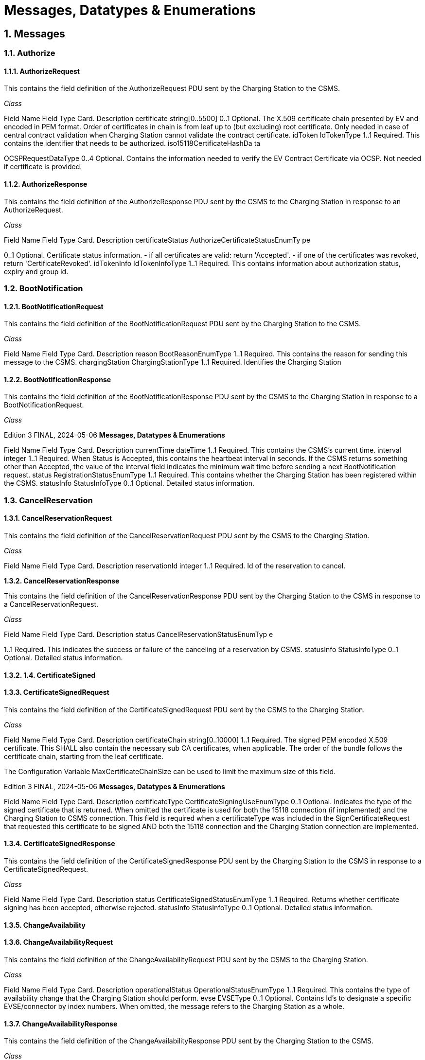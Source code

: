 = Messages, Datatypes & Enumerations
:!chapter-number:
:sectnums:

[[messages]]
== Messages

=== Authorize

[[authorize_request]]
==== AuthorizeRequest

This contains the field definition of the AuthorizeRequest PDU sent by the Charging Station to the CSMS.

_Class_


Field Name Field Type Card. Description
certificate string[0..5500] 0..1 Optional. The X.509 certificate chain presented by EV and
encoded in PEM format. Order of certificates in chain is
from leaf up to (but excluding) root certificate. Only
needed in case of central contract validation when
Charging Station cannot validate the contract certificate.
idToken IdTokenType 1..1 Required. This contains the identifier that needs to be
authorized.
iso15118CertificateHashDa
ta


OCSPRequestDataType 0..4 Optional. Contains the information needed to verify the
EV Contract Certificate via OCSP. Not needed if
certificate is provided.

[[authorize_response]]
==== AuthorizeResponse

This contains the field definition of the AuthorizeResponse PDU sent by the CSMS to the Charging Station in response to an
AuthorizeRequest.

_Class_


Field Name Field Type Card. Description
certificateStatus AuthorizeCertificateStatusEnumTy
pe


0..1 Optional. Certificate status information. - if all certificates
are valid: return 'Accepted'. - if one of the certificates was
revoked, return 'CertificateRevoked'.
idTokenInfo IdTokenInfoType 1..1 Required. This contains information about authorization
status, expiry and group id.

=== BootNotification

[[boot_notification_request]]
==== BootNotificationRequest

This contains the field definition of the BootNotificationRequest PDU sent by the Charging Station to the CSMS.

_Class_


Field Name Field Type Card. Description
reason BootReasonEnumType 1..1 Required. This contains the reason for sending this
message to the CSMS.
chargingStation ChargingStationType 1..1 Required. Identifies the Charging Station

[[boot_notification_response]]
==== BootNotificationResponse

This contains the field definition of the BootNotificationResponse PDU sent by the CSMS to the Charging Station in response to a
BootNotificationRequest.

_Class_

Edition 3 FINAL, 2024-05-06 **Messages, Datatypes & Enumerations**



Field Name Field Type Card. Description
currentTime dateTime 1..1 Required. This contains the CSMS’s current time.
interval integer 1..1 Required. When Status is Accepted, this contains the
heartbeat interval in seconds. If the CSMS returns
something other than Accepted, the value of the interval
field indicates the minimum wait time before sending a
next BootNotification request.
status RegistrationStatusEnumType 1..1 Required. This contains whether the Charging Station has
been registered within the CSMS.
statusInfo StatusInfoType 0..1 Optional. Detailed status information.

=== CancelReservation

[[cancel_reservation_request]]
==== CancelReservationRequest

This contains the field definition of the CancelReservationRequest PDU sent by the CSMS to the Charging Station.

_Class_


Field Name Field Type Card. Description
reservationId integer 1..1 Required. Id of the reservation to cancel.

**1.3.2. CancelReservationResponse**

This contains the field definition of the CancelReservationResponse PDU sent by the Charging Station to the CSMS in response to a
CancelReservationRequest.

_Class_


Field Name Field Type Card. Description
status CancelReservationStatusEnumTyp
e


1..1 Required. This indicates the success or failure of the
canceling of a reservation by CSMS.
statusInfo StatusInfoType 0..1 Optional. Detailed status information.

==== 1.4. CertificateSigned

[[certificate_signed_request]]
==== CertificateSignedRequest

This contains the field definition of the CertificateSignedRequest PDU sent by the CSMS to the Charging Station.

_Class_


Field Name Field Type Card. Description
certificateChain string[0..10000] 1..1 Required. The signed PEM encoded X.509 certificate.
This SHALL also contain the necessary sub CA
certificates, when applicable. The order of the bundle
follows the certificate chain, starting from the leaf
certificate.


The Configuration Variable MaxCertificateChainSize can
be used to limit the maximum size of this field.

Edition 3 FINAL, 2024-05-06 **Messages, Datatypes & Enumerations**



Field Name Field Type Card. Description
certificateType CertificateSigningUseEnumType 0..1 Optional. Indicates the type of the signed certificate that
is returned. When omitted the certificate is used for both
the 15118 connection (if implemented) and the Charging
Station to CSMS connection. This field is required when a
certificateType was included in the
SignCertificateRequest that requested this certificate to
be signed AND both the 15118 connection and the
Charging Station connection are implemented.


[[certificate_signed_response]]
==== CertificateSignedResponse

This contains the field definition of the CertificateSignedResponse PDU sent by the Charging Station to the CSMS in response to a
CertificateSignedRequest.

_Class_


Field Name Field Type Card. Description
status CertificateSignedStatusEnumType 1..1 Required. Returns whether certificate signing has been
accepted, otherwise rejected.
statusInfo StatusInfoType 0..1 Optional. Detailed status information.

==== ChangeAvailability

[[change_availability_request]]
==== ChangeAvailabilityRequest

This contains the field definition of the ChangeAvailabilityRequest PDU sent by the CSMS to the Charging Station.

_Class_


Field Name Field Type Card. Description
operationalStatus OperationalStatusEnumType 1..1 Required. This contains the type of availability change
that the Charging Station should perform.
evse EVSEType 0..1 Optional. Contains Id’s to designate a specific
EVSE/connector by index numbers. When omitted, the
message refers to the Charging Station as a whole.

[[change_availability_response]]
==== ChangeAvailabilityResponse

This contains the field definition of the ChangeAvailabilityResponse PDU sent by the Charging Station to the CSMS.

_Class_


Field Name Field Type Card. Description
status ChangeAvailabilityStatusEnumType 1..1 Required. This indicates whether the Charging Station is
able to perform the availability change.
statusInfo StatusInfoType 0..1 Optional. Detailed status information.

=== ClearCache

[[clear_cache_request]]
==== ClearCacheRequest

This contains the field definition of the ClearCacheRequest PDU sent by the CSMS to the Charging Station. No fields are defined.

[[clear_cache_response]]
==== ClearCacheResponse

This contains the field definition of the ClearCacheResponse PDU sent by the Charging Station to the CSMS in response to a

Edition 3 FINAL, 2024-05-06 **Messages, Datatypes & Enumerations**


ClearCacheRequest.

_Class_


Field Name Field Type Card. Description
status ClearCacheStatusEnumType 1..1 Required. Accepted if the Charging Station has executed
the request, otherwise rejected.
statusInfo StatusInfoType 0..1 Optional. Detailed status information.

==== 1.7. ClearChargingProfile

**1.7.1. ClearChargingProfileRequest**

This contains the field definition of the ClearChargingProfileRequest PDU sent by the CSMS to the Charging Station. The CSMS can
use this message to clear (remove) either a specific charging profile (denoted by id) or a selection of charging profiles that match
with the values of the optional evse, stackLevel and ChargingProfilePurpose fields.

_Class_


Field Name Field Type Card. Description
chargingProfileId integer 0..1 Optional. The Id of the charging profile to clear.
chargingProfileCriteria ClearChargingProfileType 0..1 Optional. Specifies the charging profile.

**1.7.2. ClearChargingProfileResponse**

This contains the field definition of the ClearChargingProfileResponse PDU sent by the Charging Station to the CSMS in response to
a ClearChargingProfileRequest.

_Class_


Field Name Field Type Card. Description
status ClearChargingProfileStatusEnumTy
pe


1..1 Required. Indicates if the Charging Station was able to
execute the request.
statusInfo StatusInfoType 0..1 Optional. Detailed status information.

==== 1.8. ClearDisplayMessage

**1.8.1. ClearDisplayMessageRequest**

This contains the field definition of the ClearDisplayMessageRequest PDU sent by the CSMS to the Charging Station. The CSMS
asks the Charging Station to clear a display message that has been configured in the Charging Station to be cleared/removed. See
also O05 - Clear a Display Message.

_Class_


Field Name Field Type Card. Description
id integer 1..1 Required. Id of the message that SHALL be removed
from the Charging Station.

**1.8.2. ClearDisplayMessageResponse**

This contains the field definition of the ClearDisplayMessageResponse PDU sent by the Charging Station to the CSMS in a response
to a ClearDisplayMessageRequest. See also O05 - Clear a Display Message.

_Class_

Edition 3 FINAL, 2024-05-06 **Messages, Datatypes & Enumerations**



Field Name Field Type Card. Description
status ClearMessageStatusEnumType 1..1 Required. Returns whether the Charging Station has been
able to remove the message.
statusInfo StatusInfoType 0..1 Optional. Detailed status information.

==== 1.9. ClearedChargingLimit

**1.9.1. ClearedChargingLimitRequest**

This contains the field definition of the ClearedChargingLimitRequest PDU sent by the Charging Station to the CSMS.

_Class_


Field Name Field Type Card. Description
chargingLimitSource ChargingLimitSourceEnumType 1..1 Required. Source of the charging limit.
evseId integer 0..1 Optional. EVSE Identifier.

**1.9.2. ClearedChargingLimitResponse**

This contains the field definition of the ClearedChargingLimitResponse PDU sent by the CSMS to the Charging Station. No fields are
defined.

==== 1.10. ClearVariableMonitoring.

**1.10.1. ClearVariableMonitoringRequest**

This contains the field definition of the ClearVariableMonitoringRequest PDU sent by the CSMS to the Charging Station.

_Class_


Field Name Field Type Card. Description
id integer 1..* Required. List of the monitors to be cleared, identified by
there Id.

**1.10.2. ClearVariableMonitoringResponse**

This contains the field definition of the ClearVariableMonitoringResponse PDU sent by the Charging Station to the CSMS.

_Class_


Field Name Field Type Card. Description
clearMonitoringResult ClearMonitoringResultType 1..* Required. List of result statuses per monitor.

=== CostUpdated

[[cost_updated_request]]
==== CostUpdatedRequest

This contains the field definition of the CostUpdatedRequest PDU sent by the CSMS to the Charging Station. With this request the
CSMS can send the current cost of a transaction to a Charging Station.

_Class_

Edition 3 FINAL, 2024-05-06 **Messages, Datatypes & Enumerations**



Field Name Field Type Card. Description
totalCost decimal 1..1 Required. Current total cost, based on the information
known by the CSMS, of the transaction including taxes. In
the currency configured with the configuration Variable:
[Currency]
transactionId identifierString[0..36] 1..1 Required. Transaction Id of the transaction the current
cost are asked for.

[[cost_updated_response]]
==== CostUpdatedResponse

This contains the field definition of the CostUpdatedResponse PDU sent by the Charging Station to the CSMS in response to
CostUpdatedRequest. No fields are defined.

==== 1.12. CustomerInformation

This contains the field definition of the CustomerInformationRequest PDU sent by the CSMS to the Charging Station.

**1.12.1. CustomerInformationRequest**

_Class_


Field Name Field Type Card. Description
requestId integer 1..1 Required. The Id of the request.
report boolean 1..1 Required. Flag indicating whether the Charging Station
should return NotifyCustomerInformationRequest
messages containing information about the customer
referred to.
clear boolean 1..1 Required. Flag indicating whether the Charging Station
should clear all information about the customer referred
to.
customerIdentifier string[0..64] 0..1 Optional. A (e.g. vendor specific) identifier of the
customer this request refers to. This field contains a
custom identifier other than IdToken and Certificate. One
of the possible identifiers (customerIdentifier,
customerIdToken or customerCertificate) should be in
the request message.
idToken IdTokenType 0..1 Optional. The IdToken of the customer this request refers
to. One of the possible identifiers (customerIdentifier,
customerIdToken or customerCertificate) should be in
the request message.
customerCertificate CertificateHashDataType 0..1 Optional. The Certificate of the customer this request
refers to. One of the possible identifiers
(customerIdentifier, customerIdToken or
customerCertificate) should be in the request message.

**1.12.2. CustomerInformationResponse**

_Class_


Field Name Field Type Card. Description
status CustomerInformationStatusEnumT
ype


1..1 Required. Indicates whether the request was accepted.


statusInfo StatusInfoType 0..1 Optional. Detailed status information.

==== 1.13. DataTransfer

Edition 3 FINAL, 2024-05-06 **Messages, Datatypes & Enumerations**

[[data_transfer_request]]
==== DataTransferRequest

This contains the field definition of the DataTransferRequest PDU sent either by the CSMS to the Charging Station or vice versa.

_Class_


Field Name Field Type Card. Description
messageId string[0..50] 0..1 Optional. May be used to indicate a specific message or
implementation.
data anyType 0..1 Optional. Data without specified length or format. This
needs to be decided by both parties (Open to
implementation).
vendorId string[0..255] 1..1 Required. This identifies the Vendor specific
implementation

**1.13.2. DataTransferResponse**

This contains the field definition of the DataTransferResponse PDU sent by the Charging Station to the CSMS or vice versa in
response to a DataTransferRequest.

_Class_


Field Name Field Type Card. Description
status DataTransferStatusEnumType 1..1 Required. This indicates the success or failure of the data
transfer.
data anyType 0..1 Optional. Data without specified length or format, in
response to request.
statusInfo StatusInfoType 0..1 Optional. Detailed status information.

==== 1.14. DeleteCertificate

**1.14.1. DeleteCertificateRequest**

Used by the CSMS to request deletion of an installed certificate on a Charging Station.

_Class_


Field Name Field Type Card. Description
certificateHashData CertificateHashDataType 1..1 Required. Indicates the certificate of which deletion is
requested.

**1.14.2. DeleteCertificateResponse**

Response to a DeleteCertificateRequest.

_Class_


Field Name Field Type Card. Description
status DeleteCertificateStatusEnumType 1..1 Required. Charging Station indicates if it can process the
request.
statusInfo StatusInfoType 0..1 Optional. Detailed status information.

=== FirmwareStatusNotification

[[firmware_status_notification_request]]
==== FirmwareStatusNotificationRequest

This contains the field definition of the FirmwareStatusNotificationRequest PDU sent by the Charging Station to the CSMS.

_Class_


Field Name Field Type Card. Description
status FirmwareStatusEnumType 1..1 Required. This contains the progress status of the
firmware installation.
requestId integer 0..1 Optional. The request id that was provided in the
UpdateFirmwareRequest that started this firmware
update. This field is mandatory, unless the message was
triggered by a TriggerMessageRequest AND there is no
firmware update ongoing.

**1.15.2. FirmwareStatusNotificationResponse**

This contains the field definition of the FirmwareStatusNotificationResponse PDU sent by the CSMS to the Charging Station in
response to a FirmwareStatusNotificationRequest. No fields are defined.

==== 1.16. Get15118EVCertificate

**1.16.1. Get15118EVCertificateRequest**

This message is sent by the Charging Station to the CSMS if an ISO 15118 vehicle selects the service Certificate installation. NOTE:
This message is based on CertificateInstallationReq Res from ISO 15118 2.

_Class_


Field Name Field Type Card. Description
iso15118SchemaVersion string[0..50] 1..1 Required. Schema version currently used for the 15118
session between EV and Charging Station. Needed for
parsing of the EXI stream by the CSMS.
action CertificateActionEnumType 1..1 Required. Defines whether certificate needs to be
installed or updated.
exiRequest string[0..5600] 1..1 Required. Raw CertificateInstallationReq request from EV,
Base64 encoded.

**1.16.2. Get15118EVCertificateResponse**

Response message from CSMS to Charging Station containing the status and optionally new certificate. NOTE: This message is
based on CertificateInstallationReq Res from ISO 15118-2.

_Class_


Field Name Field Type Card. Description
status Iso15118EVCertificateStatusEnum
Type


1..1 Required. Indicates whether the message was processed
properly.
exiResponse string[0..5600] 1..1 Required. Raw CertificateInstallationRes response for the
EV, Base64 encoded. The Charging Station can let the
CSMS know it supports a higher field size by reporting
this using the device model as
OCPPCommCtrlr.FieldLength["Get15118EVCertificateRes
ponse.exiResponse"]  <New max length>
statusInfo StatusInfoType 0..1 Optional. Detailed status information.

Edition 3 FINAL, 2024-05-06 **Messages, Datatypes & Enumerations**


=== GetBaseReport

[[get_base_report_reuqest]]
==== GetBaseReportRequest

This contains the field definition of the GetBaseReportRequest PDU sent by the CSMS to the Charging Station.

_Class_


Field Name Field Type Card. Description
requestId integer 1..1 Required. The Id of the request.
reportBase ReportBaseEnumType 1..1 Required. This field specifies the report base.

[[get_base_report_response]]
==== GetBaseReportResponse

This contains the field definition of the GetBaseReportResponse PDU sent by the Charging Station to the CSMS.

_Class_


Field Name Field Type Card. Description
status GenericDeviceModelStatusEnumTy
pe


1..1 Required. This indicates whether the Charging Station is
able to accept this request.
statusInfo StatusInfoType 0..1 Optional. Detailed status information.

==== 1.18. GetCertificateStatus

**1.18.1. GetCertificateStatusRequest**

This contains the field definition of the GetCertificateStatusRequest PDU sent by the Charging Station to the CSMS.

_Class_


Field Name Field Type Card. Description
ocspRequestData OCSPRequestDataType 1..1 Required. Indicates the certificate of which the status is
requested.

**1.18.2. GetCertificateStatusResponse**

This contains the field definition of the GetCertificateStatusResponse PDU sent by the CSMS to the Charging Station.

_Class_


Field Name Field Type Card. Description
status GetCertificateStatusEnumType 1..1 Required. This indicates whether the charging station
was able to retrieve the OCSP certificate status.
ocspResult string[0..5500] 0..1 Optional. OCSPResponse class as defined in IETF RFC
6960. DER encoded (as defined in IETF RFC 6960), and

then base64 encoded. MAY only be omitted when status
is not Accepted.
**statusInfo** StatusInfoType 0..1 Optional. Detailed status information.

==== 1.19. GetChargingProfiles

**1.19.1. GetChargingProfilesRequest**

The message GetChargingProfilesRequest can be used by the CSMS to request installed charging profiles from the Charging
Station. The charging profiles will then be reported by the Charging Station via ReportChargingProfilesRequest messages.

Edition 3 FINAL, 2024-05-06 **Messages, Datatypes & Enumerations**


_Class_


Field Name Field Type Card. Description
requestId integer 1..1 Required. Reference identification that is to be used by
the Charging Station in the
ReportChargingProfilesRequest when provided.
evseId integer 0..1 Optional. For which EVSE installed charging profiles
SHALL be reported. If 0, only charging profiles installed
on the Charging Station itself (the grid connection)
SHALL be reported. If omitted, all installed charging
profiles SHALL be reported. Reported charging profiles
SHALL match the criteria in field chargingProfile.
chargingProfile ChargingProfileCriterionType 1..1 Required. Specifies the charging profile.

**1.19.2. GetChargingProfilesResponse**

This contains the field definition of the GetChargingProfilesResponse PDU sent by the Charging Station to the CSMS in response to
a GetChargingProfilesRequest.

_Class_


Field Name Field Type Card. Description
status GetChargingProfileStatusEnumTyp
e


1..1 Required. This indicates whether the Charging Station is
able to process this request and will send
ReportChargingProfilesRequest messages.
statusInfo StatusInfoType 0..1 Optional. Detailed status information.

==== 1.20. GetCompositeSchedule

**1.20.1. GetCompositeScheduleRequest**

This contains the field definition of the GetCompositeScheduleRequest PDU sent by the CSMS to the Charging Station.

_Class_


Field Name Field Type Card. Description
duration integer 1..1 Required. Length of the requested schedule in seconds.
chargingRateUnit ChargingRateUnitEnumType 0..1 Optional. Can be used to force a power or current profile.
evseId integer 1..1 Required. The ID of the EVSE for which the schedule is
requested. When evseid=0, the Charging Station will
calculate the expected consumption for the grid
connection.

**1.20.2. GetCompositeScheduleResponse**

This contains the field definition of the GetCompositeScheduleResponse PDU sent by the Charging Station to the CSMS in
response to a GetCompositeScheduleRequest.

_Class_


Field Name Field Type Card. Description
status GenericStatusEnumType 1..1 Required. The Charging Station will indicate if it was able
to process the request
schedule CompositeScheduleType 0..1 Optional. This field contains the calculated composite
schedule. It may only be omitted when this message
contains status Rejected.
statusInfo StatusInfoType 0..1 Optional. Detailed status information.

Edition 3 FINAL, 2024-05-06 **Messages, Datatypes & Enumerations**


==== 1.21. GetDisplayMessages

**1.21.1. GetDisplayMessagesRequest**

_Class_


Field Name Field Type Card. Description
id integer 0..* Optional. If provided the Charging Station shall return
Display Messages of the given ids. This field SHALL NOT
contain more ids than set in
NumberOfDisplayMessages.maxLimit
requestId integer 1..1 Required. The Id of this request.
priority MessagePriorityEnumType 0..1 Optional. If provided the Charging Station shall return
Display Messages with the given priority only.
state MessageStateEnumType 0..1 Optional. If provided the Charging Station shall return
Display Messages with the given state only.

**1.21.2. GetDisplayMessagesResponse**

_Class_


Field Name Field Type Card. Description
status GetDisplayMessagesStatusEnumTy
pe


1..1 Required. Indicates if the Charging Station has Display
Messages that match the request criteria in the
GetDisplayMessagesRequest
statusInfo StatusInfoType 0..1 Optional. Detailed status information.

==== 1.22. GetInstalledCertificateIds.

**1.22.1. GetInstalledCertificateIdsRequest**

Used by the CSMS to request an overview of the installed certificates on a Charging Station.

_Class_


Field Name Field Type Card. Description
certificateType GetCertificateIdUseEnumType 0..* Optional. Indicates the type of certificates requested.
When omitted, all certificate types are requested.

**1.22.2. GetInstalledCertificateIdsResponse**

Response to a GetInstalledCertificateIDsRequest.

_Class_


Field Name Field Type Card. Description
status GetInstalledCertificateStatusEnum
Type


1..1 Required. Charging Station indicates if it can process the
request.
certificateHashDataChain CertificateHashDataChainType 0..* Optional. The Charging Station includes the Certificate
information for each available certificate.
statusInfo StatusInfoType 0..1 Optional. Detailed status information.

[[get_local_list_version]]
==== GetLocalListVersion

Edition 3 FINAL, 2024-05-06 **Messages, Datatypes & Enumerations**

[[get_local_list_version_request]]
==== GetLocalListVersionRequest

This contains the field definition of the GetLocalListVersionRequest PDU sent by the CSMS to the Charging Station. No fields are
defined.

[[get_local_list_version_response]]
==== GetLocalListVersionResponse

This contains the field definition of the GetLocalListVersionResponse PDU sent by the Charging Station to CSMS in response to a
GetLocalListVersionRequest.

_Class_


Field Name Field Type Card. Description
versionNumber integer 1..1 Required. This contains the current version number of the
local authorization list in the Charging Station.

==== 1.24. GetLog

**1.24.1. GetLogRequest**

This contains the field definition of the GetLogRequest PDU sent by the CSMS to the Charging Station.

_Class_


Field Name Field Type Card. Description
logType LogEnumType 1..1 Required. This contains the type of log file that the
Charging Station should send.
requestId integer 1..1 Required. The Id of this request
retries integer 0..1 Optional. This specifies how many times the Charging
Station must retry to upload the log before giving up. If
this field is not present, it is left to Charging Station to
decide how many times it wants to retry. If the value is 0,
it means: no retries.
retryInterval integer 0..1 Optional. The interval in seconds after which a retry may
be attempted. If this field is not present, it is left to
Charging Station to decide how long to wait between
attempts.
log LogParametersType 1..1 Required. This field specifies the requested log and the
location to which the log should be sent.

**1.24.2. GetLogResponse**

This contains the field definition of the GetLogResponse PDU sent by the Charging Station to the CSMS in response to a
GetLogRequest.

_Class_


Field Name Field Type Card. Description
status LogStatusEnumType 1..1 Required. This field indicates whether the Charging
Station was able to accept the request.
filename string[0..255] 0..1 Optional. This contains the name of the log file that will
be uploaded. This field is not present when no logging
information is available.
statusInfo StatusInfoType 0..1 Optional. Detailed status information.

==== 1.25. GetMonitoringReport

Edition 3 FINAL, 2024-05-06 **Messages, Datatypes & Enumerations**


**1.25.1. GetMonitoringReportRequest**

This contains the field definition of the GetMonitoringReportRequest PDU sent by the CSMS to the Charging Station.

_Class_


Field Name Field Type Card. Description
requestId integer 1..1 Required. The Id of the request.
monitoringCriteria MonitoringCriterionEnumType 0..3 Optional. This field contains criteria for components for
which a monitoring report is requested
componentVariable ComponentVariableType 0..* Optional. This field specifies the components and
variables for which a monitoring report is requested.

**1.25.2. GetMonitoringReportResponse**

This contains the field definition of the GetMonitoringReportResponse PDU sent by the Charging Station to the CSMS.

_Class_


Field Name Field Type Card. Description
status GenericDeviceModelStatusEnumTy
pe


1..1 Required. This field indicates whether the Charging
Station was able to accept the request.
statusInfo StatusInfoType 0..1 Optional. Detailed status information.

=== GetReport

[[get_report_request]]
==== GetReportRequest

This contains the field definition of the GetReportRequest PDU sent by the CSMS to the Charging Station.

_Class_


Field Name Field Type Card. Description
requestId integer 1..1 Required. The Id of the request.
componentCriteria ComponentCriterionEnumType 0..4 Optional. This field contains criteria for components for
which a report is requested
componentVariable ComponentVariableType 0..* Optional. This field specifies the components and
variables for which a report is requested.


[[get_report_response]]
==== GetReportResponse

The response to a GetReportRequest, sent by the Charging Station to the CSMS.

_Class_


Field Name Field Type Card. Description
status GenericDeviceModelStatusEnumTy
pe


1..1 Required. This field indicates whether the Charging
Station was able to accept the request.
statusInfo StatusInfoType 0..1 Optional. Detailed status information.

=== GetTransactionStatus

[[get_transaction_status_request]]
==== GetTransactionStatusRequest

With this message, the CSMS can ask the Charging Station whether it has transaction-related messages waiting to be delivered to
the CSMS. When a transactionId is provided, only messages for a specific transaction are asked for.

Edition 3 FINAL, 2024-05-06 **Messages, Datatypes & Enumerations**


_Class_


Field Name Field Type Card. Description
transactionId identifierString[0..36] 0..1 Optional. The Id of the transaction for which the status is
requested.

[[get_transaction_status_response]]
==== GetTransactionStatusResponse

The response to a GetTransactionStatusRequest, sent by the Charging Station to the CSMS.

_Class_


Field Name Field Type Card. Description
ongoingIndicator boolean 0..1 Optional. Whether the transaction is still ongoing.
messagesInQueue boolean 1..1 Required. Whether there are still message to be delivered.

=== GetVariables

[[get_variables_request]]
==== GetVariablesRequest

This contains the field definition of the GetVariablesRequest PDU sent by the CSMS to the Charging Station.

_Class_


Field Name Field Type Card. Description
getVariableData GetVariableDataType 1..* Required. List of requested variables.

[[get_variables_response]]
==== GetVariablesResponse

This contains the field definition of the GetVariablesResponse PDU sent by the CSMS to the Charging Station in response to
GetVariablesRequest.

_Class_


Field Name Field Type Card. Description
getVariableResult GetVariableResultType 1..* Required. List of requested variables and their values.

=== Heartbeat

[[heartbeat_request]]
==== HeartbeatRequest

This contains the field definition of the HeartbeatRequest PDU sent by the Charging Station to the CSMS. No fields are defined.

[[heartbeat_response]]
==== HeartbeatResponse

This contains the field definition of the HeartbeatResponse PDU sent by the CSMS to the Charging Station in response to a
HeartbeatRequest.

_Class_


Field Name Field Type Card. Description
currentTime dateTime 1..1 Required. Contains the current time of the CSMS.

Edition 3 FINAL, 2024-05-06 **Messages, Datatypes & Enumerations**


=== InstallCertificate

[[install_certificate_request]]
==== InstallCertificateRequest

Used by the CSMS to request installation of a certificate on a Charging Station. Note: This message is not for installing a TLS client
certificate in a charging station. The CertificateSignedRequest mechanism is used for that.

_Class_


Field Name Field Type Card. Description
certificateType InstallCertificateUseEnumType 1..1 Required. Indicates the certificate type that is sent.
certificate string[0..5500] 1..1 Required. A PEM encoded X.509 certificate.

**1.30.2. InstallCertificateResponse**

The response to a InstallCertificateRequest, sent by the Charging Station to the CSMS.

_Class_


Field Name Field Type Card. Description
status InstallCertificateStatusEnumType 1..1 Required. Charging Station indicates if installation was
successful.
statusInfo StatusInfoType 0..1 Optional. Detailed status information.

=== LogStatusNotification

[[log_status_notification_request]]
==== LogStatusNotificationRequest

This contains the field definition of the LogStatusNotificationRequest PDU sent by the Charging Station to the CSMS.

_Class_


Field Name Field Type Card. Description
status UploadLogStatusEnumType 1..1 Required. This contains the status of the log upload.
requestId integer 0..1 Optional. The request id that was provided in
GetLogRequest that started this log upload. This field is
mandatory, unless the message was triggered by a
TriggerMessageRequest AND there is no log upload
ongoing.

**1.31.2. LogStatusNotificationResponse**

This contains the field definition of the LogStatusNotificationResponse PDU sent by the CSMS to the Charging Station in response
to LogStatusNotificationRequest. No fields are defined.

=== MeterValues

[[metervalues_request]]
==== MeterValuesRequest

This contains the field definition of the MeterValuesRequest PDU sent by the Charging Station to the CSMS. This message might be
removed in a future version of OCPP. It will be replaced by Device Management Monitoring events.

_Class_

Edition 3 FINAL, 2024-05-06 **Messages, Datatypes & Enumerations**



Field Name Field Type Card. Description
evseId integer 1..1 Required. This contains a number (>0) designating an
EVSE of the Charging Station. ‘0’ (zero) is used to
designate the main power meter.
meterValue MeterValueType 1..* Required. The sampled meter values with timestamps.

[[meter_values_response]]
==== MeterValuesResponse

This contains the field definition of the MeterValuesResponse PDU sent by the CSMS to the Charging Station in response to a
MeterValuesRequest PDU. This message might be removed in a future version of OCPP. It will be replaced by Device Management
Monitoring events.

No fields are defined.

==== 1.33. NotifyChargingLimit

**1.33.1. NotifyChargingLimitRequest**

The message NotifyChargingLimitRequest can be used to communicate a charging limit, set by an external system on the Charging
Station (Not installed by the CSO via SetChargingProfileRequest), to the CSMS.

_Class_


Field Name Field Type Card. Description
evseId integer 0..1 Optional. The charging schedule contained in this
notification applies to an EVSE. evseId must be > 0.
chargingLimit ChargingLimitType 1..1 Required. This contains the source of the charging limit
and whether it is grid critical.
chargingSchedule ChargingScheduleType 0..* Optional. Contains limits for the available power or
current over time, as set by the external source.

**1.33.2. NotifyChargingLimitResponse**

The NotifyChargingLimitResponse message is sent by the CSMS to the Charging Station in response to a
NotifyChargingLimitsRequest. No fields are defined.

==== 1.34. NotifyCustomerInformation

This contains the field definition of the NotifyCustomerInformationRequest PDU sent by the Charging Station to the CSMS.

**1.34.1. NotifyCustomerInformationRequest**

_Class_


Field Name Field Type Card. Description
data string[0..512] 1..1 Required. (Part of) the requested data. No format
specified in which the data is returned. Should be human
readable.
tbc boolean 0..1 Optional. “to be continued” indicator. Indicates whether
another part of the monitoringData follows in an
upcoming notifyMonitoringReportRequest message.
Default value when omitted is false.
seqNo integer 1..1 Required. Sequence number of this message. First
message starts at 0.
generatedAt dateTime 1..1 Required. Timestamp of the moment this message was
generated at the Charging Station.
requestId integer 1..1 Required. The Id of the request.

Edition 3 FINAL, 2024-05-06 **Messages, Datatypes & Enumerations**


**1.34.2. NotifyCustomerInformationResponse**

==== 1.35. NotifyDisplayMessages

**1.35.1. NotifyDisplayMessagesRequest**

This contains the field definition of the NotifyDisplayMessagesRequest PDU sent by the Charging Station to the CSMS.

_Class_


Field Name Field Type Card. Description
requestId integer 1..1 Required. The id of the GetDisplayMessagesRequest that
requested this message.
tbc boolean 0..1 Optional. "to be continued" indicator. Indicates whether
another part of the report follows in an upcoming
NotifyDisplayMessagesRequest message. Default value
when omitted is false.
messageInfo MessageInfoType 0..* Optional. The requested display message as configured
in the Charging Station.

**1.35.2. NotifyDisplayMessagesResponse**

The NotifyDisplayMessagesResponse message is sent by the CSMS to the Charging Station in response to a
NotifyDisplayMessagesRequest. No fields are defined.

==== 1.36. NotifyEVChargingNeeds

**1.36.1. NotifyEVChargingNeedsRequest**

The Charging Station uses this message to communicate the charging needs as calculated by the EV to the CSMS.

_Class_


Field Name Field Type Card. Description
maxScheduleTuples integer 0..1 Optional. Contains the maximum schedule tuples the car
supports per schedule.
evseId integer 1..1 Required. Defines the EVSE and connector to which the
EV is connected. EvseId may not be 0.
chargingNeeds ChargingNeedsType 1..1 Required. The characteristics of the energy delivery
required.

**1.36.2. NotifyEVChargingNeedsResponse**

Response to a NotifyEVChargingNeedsRequest.

_Class_


Field Name Field Type Card. Description
status NotifyEVChargingNeedsStatusEnu
mType


1..1 Required. Returns whether the CSMS has been able to
process the message successfully. It does not imply that
the evChargingNeeds can be met with the current
charging profile.
statusInfo StatusInfoType 0..1 Optional. Detailed status information.

Edition 3 FINAL, 2024-05-06 **Messages, Datatypes & Enumerations**


==== 1.37. NotifyEVChargingSchedule

**1.37.1. NotifyEVChargingScheduleRequest**

The Charging Station uses this message to communicate the charging schedule as calculated by the EV to the CSMS.

_Class_


Field Name Field Type Card. Description
timeBase dateTime 1..1 Required. Periods contained in the charging profile are
relative to this point in time.
evseId integer 1..1 Required. The charging schedule contained in this
notification applies to an EVSE. EvseId must be > 0.
chargingSchedule ChargingScheduleType 1..1 Required. Planned energy consumption of the EV over
time. Always relative to timeBase.

**1.37.2. NotifyEVChargingScheduleResponse**

Response to a NotifyEVChargingScheduleRequest message.

_Class_


Field Name Field Type Card. Description
status GenericStatusEnumType 1..1 Required. Returns whether the CSMS has been able to
process the message successfully. It does not imply any
approval of the charging schedule.
statusInfo StatusInfoType 0..1 Optional. Detailed status information.

=== NotifyEvent

[[notify_event_request]]
==== NotifyEventRequest

This contains the field definition of the NotifyEventRequest PDU sent by the Charging Station to the CSMS.

_Class_


Field Name Field Type Card. Description
generatedAt dateTime 1..1 Required. Timestamp of the moment this message was
generated at the Charging Station.
tbc boolean 0..1 Optional. “to be continued” indicator. Indicates whether
another part of the report follows in an upcoming
notifyEventRequest message. Default value when
omitted is false.
seqNo integer 1..1 Required. Sequence number of this message. First
message starts at 0.
eventData EventDataType 1..* Required. List of EventData. An EventData element
contains only the Component, Variable and
VariableMonitoring data that caused the event. The list of
EventData will usally contain one eventData element, but
the Charging Station may decide to group multiple events
in one notification. For example, when multiple events
triggered at the same time.

[[notify_event_response]]
==== NotifyEventResponse

Response to NotifyEventRequest. No fields are defined.

Edition 3 FINAL, 2024-05-06 **Messages, Datatypes & Enumerations**


=== 1.39. NotifyMonitoringReport

**1.39.1. NotifyMonitoringReportRequest**

This contains the field definition of the NotifyMonitoringRequest PDU sent by the Charging Station to the CSMS.

_Class_


Field Name Field Type Card. Description
requestId integer 1..1 Required. The id of the GetMonitoringRequest that
requested this report.
tbc boolean 0..1 Optional. “to be continued” indicator. Indicates whether
another part of the monitoringData follows in an
upcoming notifyMonitoringReportRequest message.
Default value when omitted is false.
seqNo integer 1..1 Required. Sequence number of this message. First
message starts at 0.
generatedAt dateTime 1..1 Required. Timestamp of the moment this message was
generated at the Charging Station.
monitor MonitoringDataType 0..* Optional. List of MonitoringData containing monitoring
settings.

**1.39.2. NotifyMonitoringReportResponse**

Response to a NotifyMonitoringRequest message. No fields are defined.

=== 1.40. NotifyReport

[[notify_report_request]]
==== NotifyReportRequest

This contains the field definition of the NotifyReportRequest PDU sent by the Charging Station to the CSMS.

_Class_


Field Name Field Type Card. Description
requestId integer 1..1 Required. The id of the GetReportRequest or
GetBaseReportRequest that requested this report
generatedAt dateTime 1..1 Required. Timestamp of the moment this message was
generated at the Charging Station.
tbc boolean 0..1 Optional. “to be continued” indicator. Indicates whether
another part of the report follows in an upcoming
notifyReportRequest message. Default value when
omitted is false.
seqNo integer 1..1 Required. Sequence number of this message. First
message starts at 0.
reportData ReportDataType 0..* Optional. List of ReportData.

[[notify_report_response]]
==== NotifyReportResponse

Response to a NotifyReportRequest message. No fields are defined.

=== 1.41. PublishFirmware

**1.41.1. PublishFirmwareRequest**

This contains the field definition of the PublishFirmwareRequest PDU sent by the CSMS to the Local Controller.

Edition 3 FINAL, 2024-05-06 **Messages, Datatypes & Enumerations**


_Class_


Field Name Field Type Card. Description
location string[0..512] 1..1 Required. This contains a string containing a URI pointing
to a location from which to retrieve the firmware.
retries integer 0..1 Optional. This specifies how many times the Charging
Station must retry to download the firmware before
giving up. If this field is not present, it is left to Charging
Station to decide how many times it wants to retry. If the
value is 0, it means: no retries.
checksum identifierString[0..32] 1..1 Required. The MD5 checksum over the entire firmware
file as a hexadecimal string of length 32.
requestId integer 1..1 Required. The Id of the request.
retryInterval integer 0..1 Optional. The interval in seconds after which a retry may
be attempted. If this field is not present, it is left to
Charging Station to decide how long to wait between
attempts.

**1.41.2. PublishFirmwareResponse**

This contains the field definition of the PublishFirmwareResponse PDU sent by the Local Controller to the CSMS in response to a
PublishFirmwareRequest.

_Class_


Field Name Field Type Card. Description
status GenericStatusEnumType 1..1 Required. Indicates whether the request was accepted.
statusInfo StatusInfoType 0..1 Optional. Detailed status information.

=== 1.42. PublishFirmwareStatusNotification

**1.42.1. PublishFirmwareStatusNotificationRequest**

This contains the field definition of the PublishFirmwareStatusNotificationRequest PDU sent by the Charging Station to the CSMS.

_Class_


Field Name Field Type Card. Description
status PublishFirmwareStatusEnumType 1..1 Required. This contains the progress status of the
publishfirmware installation.
location string[0..512] 0..* Optional. Required if status is Published. Can be multiple
URI’s, if the Local Controller supports e.g. HTTP, HTTPS,
and FTP.
requestId integer 0..1 Optional. The request id that was provided in the
PublishFirmwareRequest which triggered this action.

**1.42.2. PublishFirmwareStatusNotificationResponse**

This contains the field definition of the PublishFirmwareStatusNotificationResponse PDU sent by the CSMS to the Charging station
in response to a PublishFirmwareStatusNotificationRequest.

=== 1.43. ReportChargingProfiles

**1.43.1. ReportChargingProfilesRequest**

Reports charging profiles installed in the Charging Station, as requested via a GetChargingProfilesRequest message. The charging
profile report can be split over multiple ReportChargingProfilesRequest messages, this can be because charging profiles for
different charging sources need to be reported, or because there is just to much data for one message.

Edition 3 FINAL, 2024-05-06 **Messages, Datatypes & Enumerations**


_Class_


Field Name Field Type Card. Description
requestId integer 1..1 Required. Id used to match the
GetChargingProfilesRequest message with the resulting
ReportChargingProfilesRequest messages. When the
CSMS provided a requestId in the
GetChargingProfilesRequest, this field SHALL contain the
same value.
chargingLimitSource ChargingLimitSourceEnumType 1..1 Required. Source that has installed this charging profile.
tbc boolean 0..1 Optional. To Be Continued. Default value when omitted:
false. false indicates that there are no further messages
as part of this report.
evseId integer 1..1 Required. The evse to which the charging profile applies.
If evseId  0, the message contains an overall limit for the
Charging Station.
chargingProfile ChargingProfileType 1..* Required. The charging profile as configured in the
Charging Station.

**1.43.2. ReportChargingProfilesResponse**

The ReportChargingProfilesResponse message is sent by the CSMS to the Charging Station in response to a
ReportChargingProfilesRequest. No fields are defined.

=== RequestStartTransaction

[[request_start_transaction_request]]
==== RequestStartTransactionRequest

This contains the field definitions of the RequestStartTransactionRequest PDU sent to Charging Station by CSMS.

_Class_


Field Name Field Type Card. Description
evseId integer 0..1 Optional. Number of the EVSE on which to start the
transaction. EvseId SHALL be > 0
remoteStartId integer 1..1 Required. Id given by the server to this start request. The
Charging Station will return this in the
TransactionEventRequest, letting the server know which
transaction was started for this request.
idToken IdTokenType 1..1 Required. The identifier that the Charging Station must
use to start a transaction.
chargingProfile ChargingProfileType 0..1 Optional. Charging Profile to be used by the Charging
Station for the requested transaction.
ChargingProfilePurpose MUST be set to TxProfile
groupIdToken IdTokenType 0..1 Optional. The groupIdToken is only relevant when the
transaction is to be started on an EVSE for which a
reservation for groupIdToken is active, and the
configuration variable AuthorizeRemoteStart  false
(otherwise the AuthorizeResponse could return the
groupIdToken).

[[request_start_transaction_response]]
==== RequestStartTransactionResponse

This contains the field definitions of the RequestStartTransactionResponse PDU sent from Charging Station to CSMS.

_Class_


Field Name Field Type Card. Description
status RequestStartStopStatusEnumType 1..1 Required. Status indicating whether the Charging Station
accepts the request to start a transaction.

Edition 3 FINAL, 2024-05-06 **Messages, Datatypes & Enumerations**



Field Name Field Type Card. Description
transactionId identifierString[0..36] 0..1 Optional. When the transaction was already started by
the Charging Station before the
RequestStartTransactionRequest was received, for
example: cable plugged in first. This contains the
transactionId of the already started transaction.
statusInfo StatusInfoType 0..1 Optional. Detailed status information.

=== RequestStopTransaction

[[request_stop_transaction_request]]
==== RequestStopTransactionRequest

This contains the field definitions of the RequestStopTransactionRequest PDU sent to Charging Station by CSMS.

_Class_


Field Name Field Type Card. Description
transactionId identifierString[0..36] 1..1 Required. The identifier of the transaction which the
Charging Station is requested to stop.

[[request_stop_transaction_response]]
==== RequestStopTransactionResponse

This contains the field definitions of the RequestStopTransactionResponse PDU sent from Charging Station to CSMS.

_Class_


Field Name Field Type Card. Description
status RequestStartStopStatusEnumType 1..1 Required. Status indicating whether Charging Station
accepts the request to stop a transaction.
statusInfo StatusInfoType 0..1 Optional. Detailed status information.

[[reservation_status_update]]
=== ReservationStatusUpdate

[[reservation_status_update_request]]
==== ReservationStatusUpdateRequest

This contains the field definition of the ReservationStatusUpdateRequest PDU sent by the Charging Station to the CSMS.

_Class_


Field Name Field Type Card. Description
reservationId integer 1..1 Required. The ID of the reservation.
reservationUpdateStatus ReservationUpdateStatusEnumTyp
e


1..1 Required. The updated reservation status.

[[reservation_status_update_response]]
==== ReservationStatusUpdateResponse

This contains the field definition of the ReservationStatusUpdateResponse PDU sent by the CSMS to the Charging Station in
response to a ReservationStatusUpdateRequest. No fields are defined.

=== ReserveNow

[[reserve_now_request]]
==== ReserveNowRequest

This contains the field definition of the ReserveNowRequest PDU sent by the CSMS to the Charging Station.

_Class_


Field Name Field Type Card. Description
id integer 1..1 Required. Id of reservation.
expiryDateTime dateTime 1..1 Required. Date and time at which the reservation expires.
connectorType ConnectorEnumType 0..1 Optional. This field specifies the connector type.
evseId integer 0..1 Optional. This contains ID of the evse to be reserved.
idToken IdTokenType 1..1 Required. The identifier for which the reservation is
made.
groupIdToken IdTokenType 0..1 Optional. The group identifier for which the reservation is
made.

[[reserve_now_response]]
==== ReserveNowResponse

This contains the field definition of the ReserveNowResponse PDU sent by the Charging Station to the CSMS in response to
ReserveNowRequest PDU.

_Class_


Field Name Field Type Card. Description
status ReserveNowStatusEnumType 1..1 Required. This indicates the success or failure of the
reservation.
statusInfo StatusInfoType 0..1 Optional. Detailed status information.

=== Reset

[[reset_request]]
==== ResetRequest

This contains the field definition of the ResetRequest PDU sent by the CSMS to the Charging Station.

_Class_

Field Name Field Type Card. Description
type ResetEnumType 1..1 Required. This contains the type of reset that the
Charging Station or EVSE should perform.
evseId integer 0..1 Optional. This contains the ID of a specific EVSE that
needs to be reset, instead of the entire Charging Station.

[[reset_response]]
==== ResetResponse

This contains the field definition of the ResetResponse PDU sent by the Charging Station to the CSMS in response to ResetRequest.

_Class_


Field Name Field Type Card. Description
status ResetStatusEnumType 1..1 Required. This indicates whether the Charging Station is
able to perform the reset.
statusInfo StatusInfoType 0..1 Optional. Detailed status information.

=== SecurityEventNotification

[[security_event_notification_request]]
==== SecurityEventNotificationRequest

Sent by the Charging Station to the CSMS in case of a security event.

_Class_

Field Name Field Type Card. Description
type string[0..50] 1..1 Required. Type of the security event. This value should be
taken from the Security events list.
timestamp dateTime 1..1 Required. Date and time at which the event occurred.
techInfo string[0..255] 0..1 Optional. Additional information about the occurred
security event.

[[security_event_notification_response]]
==== SecurityEventNotificationResponse

Sent by the CSMS to the Charging Station to confirm the receipt of a SecurityEventNotificationRequest message. No fields are
defined.

[[send_local_list]]
=== SendLocalList

[[send_local_list_request]]
==== SendLocalListRequest

This contains the field definition of the SendLocalListRequest PDU sent by the CSMS to the Charging Station. If no (empty)
localAuthorizationList is given and the updateType is Full, all IdTokens are removed from the list. Requesting a Differential update
without or with empty localAuthorizationList will have no effect on the list. All IdTokens in the localAuthorizationList MUST be
unique, no duplicate values are allowed.

_Class_


Field Name Field Type Card. Description
versionNumber integer 1..1 Required. In case of a full update this is the version
number of the full list. In case of a differential update it is
the version number of the list after the update has been
applied.
updateType UpdateEnumType 1..1 Required. This contains the type of update (full or
differential) of this request.
localAuthorizationList AuthorizationData 0..* Optional. This contains the Local Authorization List
entries.

[[send_local_list_response]]
==== SendLocalListResponse

This contains the field definition of the SendLocalListResponse PDU sent by the Charging Station to the CSMS in response to
SendLocalListRequest PDU.

_Class_


Field Name Field Type Card. Description
status SendLocalListStatusEnumType 1..1 Required. This indicates whether the Charging Station
has successfully received and applied the update of the
Local Authorization List.
statusInfo StatusInfoType 0..1 Optional. Detailed status information.

=== 1.51. SetChargingProfile

**1.51.1. SetChargingProfileRequest**

This contains the field definition of the SetChargingProfileRequest PDU sent by the CSMS to the Charging Station. The CSMS uses
this message to send charging profiles to a Charging Station.

_Class_

Edition 3 FINAL, 2024-05-06 **Messages, Datatypes & Enumerations**



Field Name Field Type Card. Description
evseId integer 1..1 Required. For TxDefaultProfile an evseId=0 applies the
profile to each individual evse. For
ChargingStationMaxProfile and
ChargingStationExternalConstraints an evseId=0
contains an overal limit for the whole Charging Station.
chargingProfile ChargingProfileType 1..1 Required. The charging profile to be set at the Charging
Station.

**1.51.2. SetChargingProfileResponse**

This contains the field definition of the SetChargingProfileResponse PDU sent by the Charging Station to the CSMS in response to
SetChargingProfileRequest PDU.

_Class_


Field Name Field Type Card. Description
status ChargingProfileStatusEnumType 1..1 Required. Returns whether the Charging Station has been
able to process the message successfully. This does not
guarantee the schedule will be followed to the letter.
There might be other constraints the Charging Station
may need to take into account.
statusInfo StatusInfoType 0..1 Optional. Detailed status information.

=== 1.52. SetDisplayMessage.

**1.52.1. SetDisplayMessageRequest**

This contains the field definition of the SetDisplayMessageRequest PDU sent by the CSMS to the Charging Station. The CSMS asks
the Charging Station to configure a new display message that the Charging Station will display (in the future). See also O01 - Set
Display Message, O02 - Set Display Message for Transaction and O06 - Replace Display Message

_Class_


Field Name Field Type Card. Description
message MessageInfoType 1..1 Required. Message to be configured in the Charging
Station, to be displayed.

**1.52.2. SetDisplayMessageResponse**

This contains the field definition of the SetDisplayMessageResponse PDU sent by the Charging Station to the CSMS in a response
to a SetDisplayMessageRequest. See also O01 - Set Display Message, O02 - Set Display Message for Transaction and O06 -
Replace Display Message

_Class_


Field Name Field Type Card. Description
status DisplayMessageStatusEnumType 1..1 Required. This indicates whether the Charging Station is
able to display the message.
statusInfo StatusInfoType 0..1 Optional. Detailed status information.

=== 1.53. SetMonitoringBase

**1.53.1. SetMonitoringBaseRequest**

This contains the field definition of the SetMonitoringBaseRequest PDU sent by the CSMS to the Charging Station.

_Class_

Edition 3 FINAL, 2024-05-06 **Messages, Datatypes & Enumerations**



Field Name Field Type Card. Description
monitoringBase MonitoringBaseEnumType 1..1 Required. Specify which monitoring base will be set

**1.53.2. SetMonitoringBaseResponse**

This contains the field definition of the SetMonitoringBaseResponse PDU sent by the Charging Station to the CSMS in response to a
SetMonitoringBaseRequest.

_Class_


Field Name Field Type Card. Description
status GenericDeviceModelStatusEnumTy
pe


1..1 Required. Indicates whether the Charging Station was
able to accept the request.
statusInfo StatusInfoType 0..1 Optional. Detailed status information.

=== 1.54. SetMonitoringLevel

**1.54.1. SetMonitoringLevelRequest**

This contains the field definition of the SetMonitoringLevelRequest PDU sent by the CSMS to the Charging Station.

_Class_

Edition 3 FINAL, 2024-05-06 **Messages, Datatypes & Enumerations**



Field Name Field Type Card. Description
severity integer 1..1 Required. The Charging Station SHALL only report events
with a severity number lower than or equal to this
severity. The severity range is 0-9, with 0 as the highest
and 9 as the lowest severity level.


The severity levels have the following meaning:
0-Danger
Indicates lives are potentially in danger. Urgent attention
is needed and action should be taken immediately.
1-Hardware Failure
Indicates that the Charging Station is unable to continue
regular operations due to Hardware issues. Action is
required.
2-System Failure
Indicates that the Charging Station is unable to continue
regular operations due to software or minor hardware
issues. Action is required.
3-Critical
Indicates a critical error. Action is required.
4-Error
Indicates a non-urgent error. Action is required.
5-Alert
Indicates an alert event. Default severity for any type of
monitoring event.
6-Warning
Indicates a warning event. Action may be required.
7-Notice
Indicates an unusual event. No immediate action is
required.
8-Informational
Indicates a regular operational event. May be used for
reporting, measuring throughput, etc. No action is
required.
9-Debug
Indicates information useful to developers for debugging,
not useful during operations.

**1.54.2. SetMonitoringLevelResponse**

This contains the field definition of the SetMonitoringLevelResponse PDU sent by the Charging Station to the CSMS in response to
a SetMonitoringLevelRequest.

_Class_


Field Name Field Type Card. Description
status GenericStatusEnumType 1..1 Required. Indicates whether the Charging Station was
able to accept the request.
statusInfo StatusInfoType 0..1 Optional. Detailed status information.

=== SetNetworkProfile

[[set_network_profile_request]]
==== SetNetworkProfileRequest

With this message the CSMS gains the ability to configure the connection data (e.g. CSMS URL, OCPP version, APN, etc) on a
Charging Station.

_Class_

Field Name Field Type Card. Description
configurationSlot integer 1..1 Required. Slot in which the configuration should be
stored.
connectionData NetworkConnectionProfileType 1..1 Required. Connection details.

[[set_network_profile_response]]
==== SetNetworkProfileResponse

This contains the field definition of the SetNetworkProfileResponse PDU sent by the Charging Station to the CSMS in response to a
SetNetworkProfileRequest.

_Class_


Field Name Field Type Card. Description
status SetNetworkProfileStatusEnumType 1..1 Required. Result of operation.
statusInfo StatusInfoType 0..1 Optional. Detailed status information.

=== 1.56. SetVariableMonitoring

**1.56.1. SetVariableMonitoringRequest**

This contains the field definition of the SetVariableMonitoringRequest PDU sent by the CSMS to the Charging Station.

_Class_


Field Name Field Type Card. Description
setMonitoringData SetMonitoringDataType 1..* Required. List of MonitoringData containing monitoring
settings.

**1.56.2. SetVariableMonitoringResponse**

This contains the field definition of the SetVariableMonitoringResponse PDU sent by the Charging Station to the CSMS in response
to a SetVariableMonitoringRequest.

_Class_


Field Name Field Type Card. Description
setMonitoringResult SetMonitoringResultType 1..* Required. List of result statuses per monitor.

=== 1.57. SetVariables

[[set_variables_request]]
==== SetVariablesRequest

This contains the field definition of the SetVariablesRequest PDU sent by the CSMS to the Charging Station.

_Class_


Field Name Field Type Card. Description
setVariableData SetVariableDataType 1..* Required. List of Component-Variable pairs and attribute
values to set.


[[set_variables_response]]
==== SetVariablesResponse

This contains the field definition of the SetVariablesResponse PDU sent by the Charging Station to the CSMS in response to a
SetVariablesRequest.

_Class_

Edition 3 FINAL, 2024-05-06 **Messages, Datatypes & Enumerations**



Field Name Field Type Card. Description
setVariableResult SetVariableResultType 1..* Required. List of result statuses per Component-Variable.

=== 1.58. SignCertificate

[[sign_certificate_request]]
==== SignCertificateRequest

Sent by the Charging Station to the CSMS to request that the Certificate Authority signs the public key into a certificate.

_Class_


Field Name Field Type Card. Description
csr string[0..5500] 1..1 Required. The Charging Station SHALL send the public
key in form of a Certificate Signing Request (CSR) as
described in RFC 2986 [22] and then PEM encoded, using
the SignCertificateRequest message.
certificateType CertificateSigningUseEnumType 0..1 Optional. Indicates the type of certificate that is to be
signed. When omitted the certificate is to be used for
both the 15118 connection (if implemented) and the
Charging Station to CSMS connection.


[[sign_certificate_response]]
==== SignCertificateResponse

Sent by the CSMS to the Charging Station in response to the SignCertificateRequest message.

_Class_


Field Name Field Type Card. Description
status GenericStatusEnumType 1..1 Required. Specifies whether the CSMS can process the
request.
statusInfo StatusInfoType 0..1 Optional. Detailed status information.

=== StatusNotification

[[status_notification_request]]
==== StatusNotificationRequest

This contains the field definition of the StatusNotificationRequest PDU sent by the Charging Station to the CSMS. This message
might be removed in a future version of OCPP. It will be replaced by Device Management Monitoring events.

_Class_


Field Name Field Type Card. Description
timestamp dateTime 1..1 Required. The time for which the status is reported.
connectorStatus ConnectorStatusEnumType 1..1 Required. This contains the current status of the
Connector.
evseId integer 1..1 Required. The id of the EVSE to which the connector
belongs for which the the status is reported.
connectorId integer 1..1 Required. The id of the connector within the EVSE for
which the status is reported.

[[status_notification_response]]
==== StatusNotificationResponse

This contains the field definition of StatusNotificationResponse sent by the CSMS to the Charging Station in response to a
StatusNotificationRequest. This message might be removed in a future version of OCPP. It will be replaced by Device Management
Monitoring events.

No fields are defined.

Edition 3 FINAL, 2024-05-06 **Messages, Datatypes & Enumerations**


=== TransactionEvent

[[transaction_event_request]]
==== TransactionEventRequest

This section contains the field definition of the TransactionEventRequest PDU sent by the Charging Station to the CSMS. For each
of the eventTypes; Started, Updated and Ended, the corresponding cardinality is specified.

_Class_


Field Name Field Type Card. Description
eventType TransactionEventEnumType 1..1 Required. This contains the type of this event. The first
TransactionEvent of a transaction SHALL contain:
"Started" The last TransactionEvent of a transaction
SHALL contain: "Ended" All others SHALL contain:
"Updated"
timestamp dateTime 1..1 Required. The date and time at which this transaction
event occurred.
triggerReason TriggerReasonEnumType 1..1 Required. Reason the Charging Station sends this
message to the CSMS
seqNo integer 1..1 Required. Incremental sequence number, helps with
determining if all messages of a transaction have been
received.
offline boolean 0..1 Optional. Indication that this transaction event happened
when the Charging Station was offline. Default  false,
meaning: the event occurred when the Charging Station
was online.
numberOfPhasesUsed integer 0..1 Optional. If the Charging Station is able to report the
number of phases used, then it SHALL provide it. When
omitted the CSMS may be able to determine the number
of phases used via device management.
cableMaxCurrent integer 0..1 Optional. The maximum current of the connected cable in
Ampere (A).
reservationId integer 0..1 Optional. This contains the Id of the reservation that
terminates as a result of this transaction.
transactionInfo TransactionType 1..1 Required. Contains transaction specific information.
idToken IdTokenType 0..1 Optional. This contains the identifier for which a
transaction is (or will be) started or stopped. Is required
when the EV Driver becomes authorized for this
transaction and when the EV Driver ends authorization.
The IdToken should only be sent once in a
TransactionEventRequest for every authorization (for
starting or for stopping) done for this transaction, so that
CSMS can return the idTokenInfo in the
TransactionEventResponse. idToken should not be
present in the TransactionEventRequest when a
transaction is ended by a
RequestStopTransactionRequest or a ResetRequest.
evse EVSEType 0..1 Optional. This identifies which evse (and connector) of
the Charging Station is used.
meterValue MeterValueType 0..* Optional. This contains the relevant meter values.
Depending on the EventType of this TransactionEvent the
following Configuration Variable is used to configure the
content:
Started: SampledDataTxStartedMeasurands
Updated: SampledDataTxUpdatedMeasurands
Ended: SampledDataTxEndedMeasurands &
AlignedDataTxEndedMeasurands

[[transaction_event_response]]
==== TransactionEventResponse

This contains the field definition of the TransactionEventResponse PDU sent by the CSMS to the Charging Station in response to a

Edition 3 FINAL, 2024-05-06 **Messages, Datatypes & Enumerations**


TransactionEventRequest.

_Class_


Field Name Field Type Card. Description
totalCost decimal 0..1 Optional. When eventType of TransactionEventRequest is
Updated, then this value contains the running cost.
When eventType of TransactionEventRequest is Ended,
then this contains the final total cost of this transaction,
including taxes, in the currency configured with the
Configuration Variable: Currency. Absence of this value
does not imply that the transaction was free. To indicate
a free transaction, the CSMS SHALL send a value of 0.00.
chargingPriority integer 0..1 Optional. Priority from a business point of view. Default
priority is 0, The range is from -9 to 9. Higher values
indicate a higher priority. The chargingPriority in
TransactionEventResponse is temporarily, so it may not
be set in the IdTokenInfoType afterwards. Also the
chargingPriority in TransactionEventResponse overrules
the one in IdTokenInfoType.
idTokenInfo IdTokenInfoType 0..1 Optional. This contains information about authorization
status, expiry and group id. Is required when the
transactionEventRequest contained an idToken.
updatedPersonalMessage MessageContentType 0..1 Optional. This can contain updated personal message
that can be shown to the EV Driver. This can be used to
provide updated tariff information.

=== 1.61. TriggerMessage

[[trigger_message_request]]
==== TriggerMessageRequest

This contains the field definition of the TriggerMessageRequest PDU sent by the CSMS to the Charging Station.

_Class_


Field Name Field Type Card. Description
requestedMessage MessageTriggerEnumType 1..1 Required. Type of message to be triggered.
evse EVSEType 0..1 Optional. Can be used to specifiy the EVSE and
Connector if required for the message which needs to be
sent.

[[trigger_message_response]]
==== TriggerMessageResponse

This contains the field definition of the TriggerMessageResponse PDU sent by the Charging Station to the CSMS in response to
TriggerMessageResponse.

_Class_


Field Name Field Type Card. Description
status TriggerMessageStatusEnumType 1..1 Required. Indicates whether the Charging Station will
send the requested notification or not.
statusInfo StatusInfoType 0..1 Optional. Detailed status information.

=== UnlockConnector

[[unlock_connector_request]]
====  UnlockConnectorRequest

This contains the field definition of the UnlockConnectorRequest PDU sent by the CSMS to the Charging Station.

_Class_


Field Name Field Type Card. Description
evseId integer 1..1 Required. This contains the identifier of the EVSE for
which a connector needs to be unlocked.
connectorId integer 1..1 Required. This contains the identifier of the connector
that needs to be unlocked.

[[unlock_connector_response]]
==== UnlockConnectorResponse

This contains the field definition of the UnlockConnectorResponse PDU sent by the Charging Station to the CSMS in response to an
UnlockConnectorRequest.

_Class_


Field Name Field Type Card. Description
status UnlockStatusEnumType 1..1 Required. This indicates whether the Charging Station
has unlocked the connector.
statusInfo StatusInfoType 0..1 Optional. Detailed status information.

=== 1.63. UnpublishFirmware

**1.63.1. UnpublishFirmwareRequest**

This contains the field definition of the UnpublishFirmwareRequest PDU sent by the CSMS to the Charging Station.

_Class_


Field Name Field Type Card. Description
checksum identifierString[0..32] 1..1 Required. The MD5 checksum over the entire firmware
file as a hexadecimal string of length 32.

**1.63.2. UnpublishFirmwareResponse**

This contains the field definition of the UnpublishFirmwareResponse PDU sent by the Charging Station to the CSMS in response to
a UnpublishFirmwareRequest.

_Class_


Field Name Field Type Card. Description
status UnpublishFirmwareStatusEnumTyp
e


1..1 Required. Indicates whether the Local Controller
succeeded in unpublishing the firmware.

=== 1.64. UpdateFirmware

**1.64.1. UpdateFirmwareRequest**

This contains the field definition of the UpdateFirmwareRequest PDU sent by the CSMS to the Charging Station.

_Class_


Field Name Field Type Card. Description
retries integer 0..1 Optional. This specifies how many times the Charging
Station must retry to download the firmware before
giving up. If this field is not present, it is left to Charging
Station to decide how many times it wants to retry. If the
value is 0, it means: no retries.

Edition 3 FINAL, 2024-05-06 **Messages, Datatypes & Enumerations**



Field Name Field Type Card. Description
retryInterval integer 0..1 Optional. The interval in seconds after which a retry may
be attempted. If this field is not present, it is left to
Charging Station to decide how long to wait between
attempts.
requestId integer 1..1 Required. The Id of this request
firmware FirmwareType 1..1 Required. Specifies the firmware to be updated on the
Charging Station.

**1.64.2. UpdateFirmwareResponse**

This contains the field definition of the UpdateFirmwareResponse PDU sent by the Charging Station to the CSMS in response to an
UpdateFirmwareRequest.

_Class_


Field Name Field Type Card. Description
status UpdateFirmwareStatusEnumType 1..1 Required. This field indicates whether the Charging
Station was able to accept the request.
statusInfo StatusInfoType 0..1 Optional. Detailed status information.

Edition 3 FINAL, 2024-05-06 **Messages, Datatypes & Enumerations**


== 2. Datatypes

=== 2.1. ACChargingParametersType

_Class_

EV AC charging parameters.

ACChargingParametersType is used by: Common:ChargingNeedsType


Field Name Field Type Card. Description
energyAmount integer 1..1 Required. Amount of energy requested (in Wh). This
includes energy required for preconditioning.
evMinCurrent integer 1..1 Required. Minimum current (amps) supported by the
electric vehicle (per phase).
evMaxCurrent integer 1..1 Required. Maximum current (amps) supported by the
electric vehicle (per phase). Includes cable capacity.
evMaxVoltage integer 1..1 Required. Maximum voltage supported by the electric
vehicle

=== 2.2. AdditionalInfoType

_Class_

Contains a case insensitive identifier to use for the authorization and the type of authorization to support multiple forms of
identifiers.

AdditionalInfoType is used by: Common:IdTokenType


Field Name Field Type Card. Description
additionalIdToken identifierString[0..36] 1..1 Required. This field specifies the additional IdToken.
type string[0..50] 1..1 Required. This defines the type of the additionalIdToken.
This is a custom type, so the implementation needs to be
agreed upon by all involved parties.

=== 2.3. APNType.

_Class_

Collection of configuration data needed to make a data-connection over a cellular network.

==== NOTE


When asking a GSM modem to dial in, it is possible to specify which mobile operator should be used. This can be
done with the mobile country code (MCC) in combination with a mobile network code (MNC). Example: If your
preferred network is Vodafone Netherlands, the MCC=204 and the MNC=04 which means the key
PreferredNetwork  20404 Some modems allows to specify a preferred network, which means, if this network is
not available, a different network is used. If you specify UseOnlyPreferredNetwork and this network is not
available, the modem will not dial in.

APNType is used by: SetNetworkProfileRequest.NetworkConnectionProfileType


Field Name Field Type Card. Description
apn string[0..512] 1..1 Required. The Access Point Name as an URL.
apnUserName string[0..20] 0..1 Optional. APN username.
apnPassword string[0..20] 0..1 Optional. APN Password.
simPin integer 0..1 Optional. SIM card pin code.
preferredNetwork identifierString[0..6] 0..1 Optional. Preferred network, written as MCC and MNC
concatenated. See note.

Edition 3 FINAL, 2024-05-06 **Messages, Datatypes & Enumerations**



Field Name Field Type Card. Description
useOnlyPreferredNetwork boolean 0..1 Optional. Default: false. Use only the preferred Network,
do not dial in when not available. See Note.
apnAuthentication APNAuthenticationEnumType 1..1 Required. Authentication method.

=== 2.4. AuthorizationData

_Class_

Contains the identifier to use for authorization.

AuthorizationData is used by: SendLocalListRequest


Field Name Field Type Card. Description
idTokenInfo IdTokenInfoType 0..1 Optional. Required when UpdateType is Full. This
contains information about authorization status, expiry
and group id. For a Differential update the following
applies: If this element is present, then this entry SHALL
be added or updated in the Local Authorization List. If
this element is absent, the entry for this IdToken in the
Local Authorization List SHALL be deleted.
idToken IdTokenType 1..1 Required. This contains the identifier which needs to be
stored for authorization.

=== 2.5. CertificateHashDataChainType

_Class_

CertificateHashDataChainType is used by: GetInstalledCertificateIdsResponse


Field Name Field Type Card. Description
certificateType GetCertificateIdUseEnumType 1..1 Required. Indicates the type of the requested
certificate(s).
certificateHashData CertificateHashDataType 1..1 Required. Information to identify a certificate.
childCertificateHashData CertificateHashDataType 0..4 Optional. Information to identify the child certificate(s).

=== 2.6. CertificateHashDataType

_Class_

CertificateHashDataType is used by: Common:CertificateHashDataChainType , DeleteCertificateRequest ,
CustomerInformationRequest


Field Name Field Type Card. Description
hashAlgorithm HashAlgorithmEnumType 1..1 Required. Used algorithms for the hashes provided.
issuerNameHash identifierString[0..128] 1..1 Required. The hash of the issuer’s distinguished name
(DN), that must be calculated over the DER encoding of
the issuer’s name field in the certificate being checked.
issuerKeyHash string[0..128] 1..1 Required. The hash of the DER encoded public key: the
value (excluding tag and length) of the subject public key
field in the issuer’s certificate.
serialNumber identifierString[0..40] 1..1 Required. The string representation of the hexadecimal
value of the serial number without the prefix "0x" and
without leading zeroes.

=== 2.7. ChargingLimitType

_Class_

Edition 3 FINAL, 2024-05-06 **Messages, Datatypes & Enumerations**


ChargingLimitType is used by: NotifyChargingLimitRequest


Field Name Field Type Card. Description
chargingLimitSource ChargingLimitSourceEnumType 1..1 Required. Represents the source of the charging limit.
isGridCritical boolean 0..1 Optional. Indicates whether the charging limit is critical
for the grid.

=== 2.8. ChargingNeedsType

_Class_

ChargingNeedsType is used by: NotifyEVChargingNeedsRequest


Field Name Field Type Card. Description
requestedEnergyTransfer EnergyTransferModeEnumType 1..1 Required. Mode of energy transfer requested by the EV.
departureTime dateTime 0..1 Optional. Estimated departure time of the EV.
acChargingParameters ACChargingParametersType 0..1 Optional. EV AC charging parameters.
dcChargingParameters DCChargingParametersType 0..1 Optional. EV DC charging parameters

=== 2.9. ChargingProfileCriterionType.

_Class_

A ChargingProfile consists of ChargingSchedule, describing the amount of power or current that can be delivered per time interval.

ChargingProfileCriterionType is used by: GetChargingProfilesRequest


Field Name Field Type Card. Description
chargingProfilePurpose ChargingProfilePurposeEnumType 0..1 Optional. Defines the purpose of the schedule transferred
by this profile
stackLevel integer 0..1 Optional. Value determining level in hierarchy stack of
profiles. Higher values have precedence over lower
values. Lowest level is 0.
chargingProfileId integer 0..* Optional. List of all the chargingProfileIds requested. Any
ChargingProfile that matches one of these profiles will be
reported. If omitted, the Charging Station SHALL not filter
on chargingProfileId. This field SHALL NOT contain more
ids than set in ChargingProfileEntries.maxLimit
chargingLimitSource ChargingLimitSourceEnumType 0..4 Optional. For which charging limit sources, charging
profiles SHALL be reported. If omitted, the Charging
Station SHALL not filter on chargingLimitSource.

[[charging_profile_type]]
=== ChargingProfileType

_Class_

A ChargingProfile consists of ChargingSchedule, describing the amount of power or current that can be delivered per time interval.

ChargingProfileType is used by: RequestStartTransactionRequest , SetChargingProfileRequest , ReportChargingProfilesRequest


Field Name Field Type Card. Description
id integer 1..1 Required. Id of ChargingProfile.
stackLevel integer 1..1 Required. Value determining level in hierarchy stack of
profiles. Higher values have precedence over lower
values. Lowest level is 0.
chargingProfilePurpose ChargingProfilePurposeEnumType 1..1 Required. Defines the purpose of the schedule
transferred by this profile
chargingProfileKind ChargingProfileKindEnumType 1..1 Required. Indicates the kind of schedule.

Edition 3 FINAL, 2024-05-06 **Messages, Datatypes & Enumerations**



Field Name Field Type Card. Description
recurrencyKind RecurrencyKindEnumType 0..1 Optional. Indicates the start point of a recurrence.
validFrom dateTime 0..1 Optional. Point in time at which the profile starts to be
valid. If absent, the profile is valid as soon as it is
received by the Charging Station.
validTo dateTime 0..1 Optional. Point in time at which the profile stops to be
valid. If absent, the profile is valid until it is replaced by
another profile.
transactionId identifierString[0..36] 0..1 Optional. SHALL only be included when
ChargingProfilePurpose is set to TxProfile in a
SetChargingProfileRequest. The transactionId is used to
match the profile to a specific transaction.
chargingSchedule ChargingScheduleType 1..3 Required. Schedule that contains limits for the available
power or current over time. In order to support ISO 15118
schedule negotiation, it supports at most three schedules
with associated tariff to choose from. Having multiple
chargingSchedules is only allowed for charging profiles of
purpose TxProfile in the context of an ISO 15118
charging session.

=== 2.11. ChargingSchedulePeriodType

_Class_

Charging schedule period structure defines a time period in a charging schedule.

ChargingSchedulePeriodType is used by: Common:ChargingScheduleType , Common:CompositeScheduleType


Field Name Field Type Card. Description
startPeriod integer 1..1 Required. Start of the period, in seconds from the start of
schedule. The value of StartPeriod also defines the stop
time of the previous period.
limit decimal 1..1 Required. Charging rate limit during the schedule period,
in the applicable chargingRateUnit, for example in
Amperes (A) or Watts (W). Accepts at most one digit
fraction (e.g. 8.1).
numberPhases integer 0..1 Optional. The number of phases that can be used for
charging.
For a DC EVSE this field should be omitted.
For an AC EVSE a default value of numberPhases  3 will
be assumed if the field is absent.
phaseToUse integer 0..1 Optional. Values: 1..3, Used if numberPhases=1 and if the
EVSE is capable of switching the phase connected to the
EV, i.e. ACPhaseSwitchingSupported is defined and true.
It’s not allowed unless both conditions above are true. If
both conditions are true, and phaseToUse is omitted, the
Charging Station / EVSE will make the selection on its
own.


[[charging_schedule_type]]
==== ChargingScheduleType

_Class_

Charging schedule structure defines a list of charging periods, as used in: GetCompositeSchedule.conf and ChargingProfile.

ChargingScheduleType is used by: Common:ChargingProfileType , NotifyChargingLimitRequest ,
NotifyEVChargingScheduleRequest


Field Name Field Type Card. Description
id integer 1..1 Required. Identifies the ChargingSchedule.

Edition 3 FINAL, 2024-05-06 **Messages, Datatypes & Enumerations**



Field Name Field Type Card. Description
startSchedule dateTime 0..1 Optional. Starting point of an absolute or recurring
schedule.
duration integer 0..1 Optional. Duration of the charging schedule in seconds. If
the duration is left empty, the last period will continue
indefinitely or until end of the transaction if
chargingProfilePurpose  TxProfile.
chargingRateUnit ChargingRateUnitEnumType 1..1 Required. The unit of measure Limit is expressed in.
minChargingRate decimal 0..1 Optional. Minimum charging rate supported by the EV.
The unit of measure is defined by the chargingRateUnit.
This parameter is intended to be used by a local smart
charging algorithm to optimize the power allocation for in
the case a charging process is inefficient at lower
charging rates. Accepts at most one digit fraction (e.g.
8.1)
chargingSchedulePeriod ChargingSchedulePeriodType 1..102
4


Required. List of ChargingSchedulePeriod elements
defining maximum power or current usage over time. The
maximum number of periods, that is supported by the
Charging Station, if less than 1024, is set by device model
variable SmartChargingCtrlr.PeriodsPerSchedule.
salesTariff SalesTariffType 0..1 Optional. Sales tariff associated with this charging
schedule.

=== 2.13. ChargingStationType

_Class_

The physical system where an Electrical Vehicle (EV) can be charged.

ChargingStationType is used by: BootNotificationRequest


Field Name Field Type Card. Description
serialNumber string[0..25] 0..1 Optional. Vendor-specific device identifier.
model string[0..20] 1..1 Required. Defines the model of the device.
vendorName string[0..50] 1..1 Required. Identifies the vendor (not necessarily in a
unique manner).
firmwareVersion string[0..50] 0..1 Optional. This contains the firmware version of the
Charging Station.
modem ModemType 0..1 Optional. Defines the functional parameters of a
communication link.

=== 2.14. ClearChargingProfileType

_Class_

A ChargingProfile consists of a ChargingSchedule, describing the amount of power or current that can be delivered per time
interval.

ClearChargingProfileType is used by: ClearChargingProfileRequest


Field Name Field Type Card. Description
evseId integer 0..1 Optional. Specifies the id of the EVSE for which to clear
charging profiles. An evseId of zero (0) specifies the
charging profile for the overall Charging Station. Absence
of this parameter means the clearing applies to all
charging profiles that match the other criteria in the
request.
chargingProfilePurpose ChargingProfilePurposeEnumType 0..1 Optional. Specifies to purpose of the charging profiles
that will be cleared, if they meet the other criteria in the
request.

Edition 3 FINAL, 2024-05-06 **Messages, Datatypes & Enumerations**



Field Name Field Type Card. Description
stackLevel integer 0..1 Optional. Specifies the stackLevel for which charging
profiles will be cleared, if they meet the other criteria in
the request.

=== 2.15. ClearMonitoringResultType

_Class_

ClearMonitoringResultType is used by: ClearVariableMonitoringResponse


Field Name Field Type Card. Description
status ClearMonitoringStatusEnumType 1..1 Required. Result of the clear request for this monitor,
identified by its Id.
id integer 1..1 Required. Id of the monitor of which a clear was
requested.
statusInfo StatusInfoType 0..1 Optional. Detailed status information.

[[component_type]]
=== ComponentType

_Class_

A physical or logical component

ComponentType is used by: Common:ComponentVariableType , Common:MessageInfoType ,
GetVariablesRequest.GetVariableDataType , GetVariablesResponse.GetVariableResultType ,
NotifyMonitoringReportRequest.MonitoringDataType , NotifyReportRequest.ReportDataType ,
SetVariableMonitoringRequest.SetMonitoringDataType , SetVariableMonitoringResponse.SetMonitoringResultType ,
SetVariablesRequest.SetVariableDataType , SetVariablesResponse.SetVariableResultType , NotifyEventRequest.EventDataType


Field Name Field Type Card. Description
name identifierString[0..50] 1..1 Required. Name of the component. Name should be
taken from the list of standardized component names
whenever possible. Case Insensitive. strongly advised to
use Camel Case.
instance identifierString[0..50] 0..1 Optional. Name of instance in case the component exists
as multiple instances. Case Insensitive. strongly advised
to use Camel Case.
evse EVSEType 0..1 Optional. Specifies the EVSE when component is located
at EVSE level, also specifies the connector when
component is located at Connector level.

=== 2.17. ComponentVariableType

_Class_

Class to report components, variables and variable attributes and characteristics.

ComponentVariableType is used by: GetMonitoringReportRequest , GetReportRequest


Field Name Field Type Card. Description
component ComponentType 1..1 Required. Component for which a report of Variable is
requested.
variable VariableType 0..1 Optional. Variable(s) for which the report is requested.

=== 2.18. CompositeScheduleType

_Class_

Edition 3 FINAL, 2024-05-06 **Messages, Datatypes & Enumerations**


CompositeScheduleType is used by: GetCompositeScheduleResponse


Field Name Field Type Card. Description
evseId integer 1..1 Required. The ID of the EVSE for which the schedule is
requested. When evseid=0, the Charging Station
calculated the expected consumption for the grid
connection.
duration integer 1..1 Required. Duration of the schedule in seconds.
scheduleStart dateTime 1..1 Required. Date and time at which the schedule becomes
active. All time measurements within the schedule are
relative to this timestamp.
chargingRateUnit ChargingRateUnitEnumType 1..1 Required. The unit of measure Limit is expressed in.
chargingSchedulePeriod ChargingSchedulePeriodType 1..* Required. List of ChargingSchedulePeriod elements
defining maximum power or current usage over time.

=== 2.19. ConsumptionCostType

_Class_

ConsumptionCostType is used by: Common:SalesTariffEntryType


Field Name Field Type Card. Description
startValue decimal 1..1 Required. The lowest level of consumption that defines
the starting point of this consumption block. The block
interval extends to the start of the next interval.
cost CostType 1..3 Required. This field contains the cost details.

=== 2.20. CostType

_Class_

CostType is used by: Common:ConsumptionCostType


Field Name Field Type Card. Description
costKind CostKindEnumType 1..1 Required. The kind of cost referred to in the message
element amount
amount integer 1..1 Required. The estimated or actual cost per kWh
amountMultiplier integer 0..1 Optional. Values: -3..3, The amountMultiplier defines the
exponent to base 10 (dec). The final value is determined
by: amount * 10 ^ amountMultiplier

=== 2.21. DCChargingParametersType

_Class_

EV DC charging parameters

DCChargingParametersType is used by: Common:ChargingNeedsType


Field Name Field Type Card. Description
evMaxCurrent integer 1..1 Required. Maximum current (amps) supported by the
electric vehicle. Includes cable capacity.
evMaxVoltage integer 1..1 Required. Maximum voltage supported by the electric
vehicle
energyAmount integer 0..1 Optional. Amount of energy requested (in Wh). This
inludes energy required for preconditioning.
evMaxPower integer 0..1 Optional. Maximum power (in W) supported by the
electric vehicle. Required for DC charging.

Edition 3 FINAL, 2024-05-06 **Messages, Datatypes & Enumerations**



Field Name Field Type Card. Description
stateOfCharge integer, 0 <  val <  100 0..1 Optional. Energy available in the battery (in percent of the
battery capacity)
evEnergyCapacity integer 0..1 Optional. Capacity of the electric vehicle battery (in Wh)
fullSoC integer, 0 <  val <  100 0..1 Optional. Percentage of SoC at which the EV considers
the battery fully charged. (possible values: 0 - 100)
bulkSoC integer, 0 <  val <  100 0..1 Optional. Percentage of SoC at which the EV considers a
fast charging process to end. (possible values: 0 - 100)

=== 2.22. EventDataType.

_Class_

Class to report an event notification for a component-variable.

EventDataType is used by: NotifyEventRequest


Field Name Field Type Card. Description
eventId integer 1..1 Required. Identifies the event. This field can be referred
to as a cause by other events.
timestamp dateTime 1..1 Required. Timestamp of the moment the report was
generated.
trigger EventTriggerEnumType 1..1 Required. Type of trigger for this event, e.g. exceeding a
threshold value.
cause integer 0..1 Optional. Refers to the Id of an event that is considered to
be the cause for this event.
actualValue string[0..2500] 1..1 Required. Actual value ( attributeType Actual) of the
variable.


The Configuration Variable ReportingValueSize can be
used to limit GetVariableResult.attributeValue,
VariableAttribute.value and EventData.actualValue. The
max size of these values will always remain equal.
techCode string[0..50] 0..1 Optional. Technical (error) code as reported by
component.
techInfo string[0..500] 0..1 Optional. Technical detail information as reported by
component.
cleared boolean 0..1 Optional. Cleared is set to true to report the clearing of a
monitored situation, i.e. a 'return to normal'.
transactionId identifierString[0..36] 0..1 Optional. If an event notification is linked to a specific
transaction, this field can be used to specify its
transactionId.
variableMonitoringId integer 0..1 Optional. Identifies the VariableMonitoring which
triggered the event.
eventNotificationType EventNotificationEnumType 1..1 Required. Specifies the event notification type of the
message.
component ComponentType 1..1 Required. Component for which event is notified.
variable VariableType 1..1 Required. Variable for which event is notified.

=== 2.23. EVSEType

_Class_

Electric Vehicle Supply Equipment

EVSEType is used by: Common:ComponentType , TriggerMessageRequest , ChangeAvailabilityRequest , TransactionEventRequest

Edition 3 FINAL, 2024-05-06 **Messages, Datatypes & Enumerations**



Field Name Field Type Card. Description
id integer 1..1 Required. EVSE Identifier. This contains a number (> 0)
designating an EVSE of the Charging Station.
connectorId integer 0..1 Optional. An id to designate a specific connector (on an
EVSE) by connector index number.

=== 2.24. FirmwareType

_Class_

Represents a copy of the firmware that can be loaded/updated on the Charging Station.

FirmwareType is used by: UpdateFirmwareRequest


Field Name Field Type Card. Description
location string[0..512] 1..1 Required. URI defining the origin of the firmware.
retrieveDateTime dateTime 1..1 Required. Date and time at which the firmware shall be
retrieved.
installDateTime dateTime 0..1 Optional. Date and time at which the firmware shall be
installed.
signingCertificate string[0..5500] 0..1 Optional. Certificate with which the firmware was signed.
PEM encoded X.509 certificate.
signature string[0..800] 0..1 Optional. Base64 encoded firmware signature.

[[get_variable_data_type]]
=== GetVariableDataType

_Class_

Class to hold parameters for GetVariables request.

GetVariableDataType is used by: GetVariablesRequest


Field Name Field Type Card. Description
attributeType AttributeEnumType 0..1 Optional. Attribute type for which value is requested.
When absent, default Actual is assumed.
component ComponentType 1..1 Required. Component for which the Variable is requested.
variable VariableType 1..1 Required. Variable for which the attribute value is
requested.

[[get_variable_result_type]]
=== GetVariableResultType

_Class_

Class to hold results of GetVariables request.

GetVariableResultType is used by: GetVariablesResponse


Field Name Field Type Card. Description
attributeStatus GetVariableStatusEnumType 1..1 Required. Result status of getting the variable.
attributeType AttributeEnumType 0..1 Optional. Attribute type for which value is requested.
When absent, default Actual is assumed.

Edition 3 FINAL, 2024-05-06 **Messages, Datatypes & Enumerations**



Field Name Field Type Card. Description
attributeValue string[0..2500] 0..1 Optional. Value of requested attribute type of component-
variable. This field can only be empty when the given
status is NOT accepted.


The Configuration Variable ReportingValueSize can be
used to limit GetVariableResult.attributeValue,
VariableAttribute.value and EventData.actualValue. The
max size of these values will always remain equal.
component ComponentType 1..1 Required. Component for which the Variable is requested.
variable VariableType 1..1 Required. Variable for which the attribute value is
requested.
attributeStatusInfo StatusInfoType 0..1 Optional. Detailed attribute status information.

[[id_token_info_type]]
=== IdTokenInfoType

_Class_

Contains status information about an identifier. It is advised to not stop charging for a token that expires during charging, as
ExpiryDate is only used for caching purposes. If ExpiryDate is not given, the status has no end date.

IdTokenInfoType is used by: Common:AuthorizationData , AuthorizeResponse , TransactionEventResponse


Field Name Field Type Card. Description
status AuthorizationStatusEnumType 1..1 Required. Current status of the ID Token.
cacheExpiryDateTime dateTime 0..1 Optional. Date and Time after which the token must be
considered invalid.
chargingPriority integer 0..1 Optional. Priority from a business point of view. Default
priority is 0, The range is from -9 to 9. Higher values
indicate a higher priority. The chargingPriority in
TransactionEventResponse overrules this one.
language1 string[0..8] 0..1 Optional. Preferred user interface language of identifier
user. Contains a language code as defined in [RFC5646].
evseId integer 0..* Optional. Only used when the IdToken is only valid for
one or more specific EVSEs, not for the entire Charging
Station.
language2 string[0..8] 0..1 Optional. Second preferred user interface language of
identifier user. Don’t use when language1 is omitted, has
to be different from language1. Contains a language
code as defined in [RFC5646].
groupIdToken IdTokenType 0..1 Optional. This contains the group identifier.
personalMessage MessageContentType 0..1 Optional. Personal message that can be shown to the EV
Driver and can be used for tariff information, user
greetings etc.

[[id_token_type]]
=== IdTokenType

_Class_

Contains a case insensitive identifier to use for the authorization and the type of authorization to support multiple forms of
identifiers.

IdTokenType is used by: Common:AuthorizationData , Common:IdTokenInfoType , RequestStartTransactionRequest ,
AuthorizeRequest , TransactionEventRequest , ReserveNowRequest , CustomerInformationRequest


Field Name Field Type Card. Description
idToken identifierString[0..36] 1..1 Required. IdToken is case insensitive. Might hold the
hidden id of an RFID tag, but can for example also
contain a UUID.
type IdTokenEnumType 1..1 Required. Enumeration of possible idToken types.

Edition 3 FINAL, 2024-05-06 **Messages, Datatypes & Enumerations**



Field Name Field Type Card. Description
additionalInfo AdditionalInfoType 0..* Optional. AdditionalInfo can be used to send extra
information which can be validated by the CSMS in
addition to the regular authorization with IdToken.
AdditionalInfo contains one or more custom types, which
need to be agreed upon by all parties involved. When
AdditionalInfo is NOT implemented or a not supported
AdditionalInfo.type is used, the CSMS/Charging Station
MAY ignore the AdditionalInfo.

=== 2.29. LogParametersType

_Class_

Generic class for the configuration of logging entries.

LogParametersType is used by: GetLogRequest


Field Name Field Type Card. Description
remoteLocation string[0..512] 1..1 Required. The URL of the location at the remote system
where the log should be stored.
oldestTimestamp dateTime 0..1 Optional. This contains the date and time of the oldest
logging information to include in the diagnostics.
latestTimestamp dateTime 0..1 Optional. This contains the date and time of the latest
logging information to include in the diagnostics.

=== 2.30. MessageContentType.

_Class_

Contains message details, for a message to be displayed on a Charging Station.

MessageContentType is used by: Common:IdTokenInfoType , Common:MessageInfoType , TransactionEventResponse


Field Name Field Type Card. Description
format MessageFormatEnumType 1..1 Required. Format of the message.
language string[0..8] 0..1 Optional. Message language identifier. Contains a
language code as defined in [RFC5646].
content string[0..512] 1..1 Required. Message contents.

=== 2.31. MessageInfoType

_Class_

Contains message details, for a message to be displayed on a Charging Station.

MessageInfoType is used by: SetDisplayMessageRequest , NotifyDisplayMessagesRequest


Field Name Field Type Card. Description
id integer 1..1 Required. Unique id within an exchange context. It is
defined within the OCPP context as a positive Integer
value (greater or equal to zero).
priority MessagePriorityEnumType 1..1 Required. With what priority should this message be
shown
state MessageStateEnumType 0..1 Optional. During what state should this message be
shown. When omitted this message should be shown in
any state of the Charging Station.
startDateTime dateTime 0..1 Optional. From what date-time should this message be
shown. If omitted: directly.

Edition 3 FINAL, 2024-05-06 **Messages, Datatypes & Enumerations**



Field Name Field Type Card. Description
endDateTime dateTime 0..1 Optional. Until what date-time should this message be
shown, after this date/time this message SHALL be
removed.
transactionId identifierString[0..36] 0..1 Optional. During which transaction shall this message be
shown. Message SHALL be removed by the Charging
Station after transaction has ended.
message MessageContentType 1..1 Required. Contains message details for the message to
be displayed on a Charging Station.
display ComponentType 0..1 Optional. When a Charging Station has multiple Displays,
this field can be used to define to which Display this
message belongs.

[[meter_value_type]]
=== MeterValueType

_Class_

Collection of one or more sampled values in MeterValuesRequest and TransactionEvent. All sampled values in a MeterValue are
sampled at the same point in time.

MeterValueType is used by: MeterValuesRequest , TransactionEventRequest


Field Name Field Type Card. Description
timestamp dateTime 1..1 Required. Timestamp for measured value(s).
sampledValue SampledValueType 1..* Required. One or more measured values

=== 2.33. ModemType

_Class_

Defines parameters required for initiating and maintaining wireless communication with other devices.

ModemType is used by: BootNotificationRequest.ChargingStationType


Field Name Field Type Card. Description
iccid identifierString[0..20] 0..1 Optional. This contains the ICCID of the modem’s SIM
card.
imsi identifierString[0..20] 0..1 Optional. This contains the IMSI of the modem’s SIM
card.

=== 2.34. MonitoringDataType

_Class_

Class to hold parameters of SetVariableMonitoring request.

MonitoringDataType is used by: NotifyMonitoringReportRequest


Field Name Field Type Card. Description
component ComponentType 1..1 Required. Component for which monitoring report was
requested.
variable VariableType 1..1 Required. Variable for which monitoring report was
requested.
variableMonitoring VariableMonitoringType 1..* Required. List of monitors for this Component-Variable
pair.

Edition 3 FINAL, 2024-05-06 **Messages, Datatypes & Enumerations**

[[network_connection_profile_type]]
=== NetworkConnectionProfileType

_Class_

The NetworkConnectionProfile defines the functional and technical parameters of a communication link.

NetworkConnectionProfileType is used by: SetNetworkProfileRequest


Field Name Field Type Card. Description
ocppVersion OCPPVersionEnumType 1..1 Required. Defines the OCPP version used for this
communication function.
This field is ignored, since the OCPP version to use is
determined during the websocket handshake.
ocppTransport OCPPTransportEnumType 1..1 Required. Defines the transport protocol (e.g. SOAP or
JSON). Note: SOAP is not supported in OCPP 2.0, but is
supported by other versions of OCPP.
ocppCsmsUrl string[0..512] 1..1 Required. URL of the CSMS(s) that this Charging Station
communicates with, without the Charging Station identity
part.
The SecurityCtrlr.Identity field is appended to
ocppCsmsUrl to provide the full websocket URL
messageTimeout integer 1..1 Required. Duration in seconds before a message send by
the Charging Station via this network connection times-
out. The best setting depends on the underlying network
and response times of the CSMS. If you are looking for a
some guideline: use 30 seconds as a starting point.
securityProfile integer 1..1 Required. This field specifies the security profile used
when connecting to the CSMS with this
NetworkConnectionProfile.

**ocppInterface** OCPPInterfaceEnumType 1..1 (^) Required. Applicable Network Interface.
Charging Station is allowed to use a different network
interface to connect if the given one does not work
**vpn** VPNType 0..1 Optional. Settings to be used to set up the VPN
connection
**apn** APNType 0..1 Optional. Collection of configuration data needed to
make a data-connection over a cellular network.

=== 2.36. OCSPRequestDataType

_Class_

OCSPRequestDataType is used by: AuthorizeRequest , GetCertificateStatusRequest


Field Name Field Type Card. Description
hashAlgorithm HashAlgorithmEnumType 1..1 Required. Used algorithms for the hashes provided.
issuerNameHash identifierString[0..128] 1..1 Required. The hash of the issuer’s distinguished name
(DN), that must be calculated over the DER encoding of
the issuer’s name field in the certificate being checked.
issuerKeyHash string[0..128] 1..1 Required. The hash of the DER encoded public key: the
value (excluding tag and length) of the subject public key
field in the issuer’s certificate.
serialNumber identifierString[0..40] 1..1 Required. The string representation of the hexadecimal
value of the serial number without the prefix "0x" and
without leading zeroes.
responderURL string[0..512] 1..1 Required. This contains the responder URL (Case
insensitive).

Edition 3 FINAL, 2024-05-06 **Messages, Datatypes & Enumerations**


=== 2.37. RelativeTimeIntervalType

_Class_

RelativeTimeIntervalType is used by: Common:SalesTariffEntryType


Field Name Field Type Card. Description
start integer 1..1 Required. Start of the interval, in seconds from NOW.
duration integer 0..1 Optional. Duration of the interval, in seconds.

=== 2.38. ReportDataType.

_Class_

Class to report components, variables and variable attributes and characteristics.

ReportDataType is used by: NotifyReportRequest


Field Name Field Type Card. Description
component ComponentType 1..1 Required. Component for which a report of Variable is
requested.
variable VariableType 1..1 Required. Variable for which report is requested.
variableAttribute VariableAttributeType 1..4 Required. Attribute data of a variable.
variableCharacteristics VariableCharacteristicsType 0..1 Optional. Fixed read-only parameters of a variable.

=== 2.39. SalesTariffEntryType.

_Class_

SalesTariffEntryType is used by: Common:SalesTariffType


Field Name Field Type Card. Description
ePriceLevel integer, 0 <  val 0..1 Optional. Defines the price level of this SalesTariffEntry
(referring to NumEPriceLevels). Small values for the
EPriceLevel represent a cheaper TariffEntry. Large values
for the EPriceLevel represent a more expensive
TariffEntry.
relativeTimeInterval RelativeTimeIntervalType 1..1 Required. Defines the time interval the SalesTariffEntry is
valid for, based upon relative times.
consumptionCost ConsumptionCostType 0..3 Optional. Defines additional means for further relative
price information and/or alternative costs.

=== 2.40. SalesTariffType

_Class_


NOTE This dataType is based on dataTypes from ISO 15118-2.

SalesTariffType is used by: Common:ChargingScheduleType


Field Name Field Type Card. Description
id integer 1..1 Required. SalesTariff identifier used to identify one sales
tariff. An SAID remains a unique identifier for one
schedule throughout a charging session.
salesTariffDescription string[0..32] 0..1 Optional. A human readable title/short description of the
sales tariff e.g. for HMI display purposes.

Edition 3 FINAL, 2024-05-06 **Messages, Datatypes & Enumerations**



Field Name Field Type Card. Description
numEPriceLevels integer 0..1 Optional. Defines the overall number of distinct price
levels used across all provided SalesTariff elements.
salesTariffEntry SalesTariffEntryType 1..102
4


Required. Encapsulating element describing all relevant
details for one time interval of the SalesTariff. The
number of SalesTariffEntry elements is limited by the
parameter maxScheduleTuples.

[[sampled_value_type]]
=== SampledValueType

_Class_

Single sampled value in MeterValues. Each value can be accompanied by optional fields.

To save on mobile data usage, default values of all of the optional fields are such that. The value without any additional fields will
be interpreted, as a register reading of active import energy in Wh (Watt-hour) units.

SampledValueType is used by: Common:MeterValueType


Field Name Field Type Card. Description
value decimal 1..1 Required. Indicates the measured value.
context ReadingContextEnumType 0..1 Optional. Type of detail value: start, end or sample.
Default  "Sample.Periodic"
measurand MeasurandEnumType 0..1 Optional. Type of measurement. Default =
"Energy.Active.Import.Register"
phase PhaseEnumType 0..1 Optional. Indicates how the measured value is to be
interpreted. For instance between L1 and neutral (L1-N)
Please note that not all values of phase are applicable to
all Measurands. When phase is absent, the measured
value is interpreted as an overall value.
location LocationEnumType 0..1 Optional. Indicates where the measured value has been
sampled. Default  "Outlet"
signedMeterValue SignedMeterValueType 0..1 Optional. Contains the MeterValueSignature with
sign/encoding method information.
unitOfMeasure UnitOfMeasureType 0..1 Optional. Represents a UnitOfMeasure including a
multiplier

=== 2.42. SetMonitoringDataType

_Class_

Class to hold parameters of SetVariableMonitoring request.

SetMonitoringDataType is used by: SetVariableMonitoringRequest


Field Name Field Type Card. Description
id integer 0..1 Optional. An id SHALL only be given to replace an existing
monitor. The Charging Station handles the generation of
id’s for new monitors.
transaction boolean 0..1 Optional. Monitor only active when a transaction is
ongoing on a component relevant to this transaction.
Default  false.
value decimal 1..1 Required. Value for threshold or delta monitoring. For
Periodic or PeriodicClockAligned this is the interval in
seconds.
type MonitorEnumType 1..1 Required. The type of this monitor, e.g. a threshold, delta
or periodic monitor.

Edition 3 FINAL, 2024-05-06 **Messages, Datatypes & Enumerations**



Field Name Field Type Card. Description
severity integer 1..1 Required. The severity that will be assigned to an event
that is triggered by this monitor. The severity range is 0-9,
with 0 as the highest and 9 as the lowest severity level.


The severity levels have the following meaning:
0-Danger
Indicates lives are potentially in danger. Urgent attention
is needed and action should be taken immediately.
1-Hardware Failure
Indicates that the Charging Station is unable to continue
regular operations due to Hardware issues. Action is
required.
2-System Failure
Indicates that the Charging Station is unable to continue
regular operations due to software or minor hardware
issues. Action is required.
3-Critical
Indicates a critical error. Action is required.
4-Error
Indicates a non-urgent error. Action is required.
5-Alert
Indicates an alert event. Default severity for any type of
monitoring event.
6-Warning
Indicates a warning event. Action may be required.
7-Notice
Indicates an unusual event. No immediate action is
required.
8-Informational
Indicates a regular operational event. May be used for
reporting, measuring throughput, etc. No action is
required.
9-Debug
Indicates information useful to developers for debugging,
not useful during operations.
component ComponentType 1..1 Required. Component for which monitor is set.
variable VariableType 1..1 Required. Variable for which monitor is set.

=== 2.43. SetMonitoringResultType

_Class_

Class to hold result of SetVariableMonitoring request.

SetMonitoringResultType is used by: SetVariableMonitoringResponse


Field Name Field Type Card. Description
id integer 0..1 Optional. Id given to the VariableMonitor by the Charging
Station. The Id is only returned when status is accepted.
Installed VariableMonitors should have unique id’s but
the id’s of removed Installed monitors should have
unique id’s but the id’s of removed monitors MAY be
reused.
status SetMonitoringStatusEnumType 1..1 Required. Status is OK if a value could be returned.
Otherwise this will indicate the reason why a value could
not be returned.
type MonitorEnumType 1..1 Required. The type of this monitor, e.g. a threshold, delta
or periodic monitor.

Edition 3 FINAL, 2024-05-06 **Messages, Datatypes & Enumerations**



Field Name Field Type Card. Description
severity integer 1..1 Required. The severity that will be assigned to an event
that is triggered by this monitor. The severity range is 0-9,
with 0 as the highest and 9 as the lowest severity level.


The severity levels have the following meaning:
0-Danger
Indicates lives are potentially in danger. Urgent attention
is needed and action should be taken immediately.
1-Hardware Failure
Indicates that the Charging Station is unable to continue
regular operations due to Hardware issues. Action is
required.
2-System Failure
Indicates that the Charging Station is unable to continue
regular operations due to software or minor hardware
issues. Action is required.
3-Critical
Indicates a critical error. Action is required.
4-Error
Indicates a non-urgent error. Action is required.
5-Alert
Indicates an alert event. Default severity for any type of
monitoring event.
6-Warning
Indicates a warning event. Action may be required.
7-Notice
Indicates an unusual event. No immediate action is
required.
8-Informational
Indicates a regular operational event. May be used for
reporting, measuring throughput, etc. No action is
required.
9-Debug
Indicates information useful to developers for debugging,
not useful during operations.
component ComponentType 1..1 Required. Component for which status is returned.
variable VariableType 1..1 Required. Variable for which status is returned.
statusInfo StatusInfoType 0..1 Optional. Detailed status information.

[[set_variable_data_type]]
=== SetVariableDataType

_Class_

SetVariableDataType is used by: SetVariablesRequest


Field Name Field Type Card. Description
attributeType AttributeEnumType 0..1 Optional. Type of attribute: Actual, Target, MinSet,
MaxSet. Default is Actual when omitted.
attributeValue string[0..1000] 1..1 Required. Value to be assigned to attribute of variable.
The value is allowed to be an empty string ("").
The Configuration Variable ConfigurationValueSize can
be used to limit SetVariableData.attributeValue and
VariableCharacteristics.valueList. The max size of these
values will always remain equal.
component ComponentType 1..1 Required. The component for which the variable data is
set.
variable VariableType 1..1 Required. Specifies the that needs to be set.

[[set_variable_result_type]]
=== SetVariableResultType

_Class_

SetVariableResultType is used by: SetVariablesResponse


Field Name Field Type Card. Description
attributeType AttributeEnumType 0..1 Optional. Type of attribute: Actual, Target, MinSet,
MaxSet. Default is Actual when omitted.
attributeStatus SetVariableStatusEnumType 1..1 Required. Result status of setting the variable.
component ComponentType 1..1 Required. The component for which result is returned.
variable VariableType 1..1 Required. The variable for which the result is returned.
attributeStatusInfo StatusInfoType 0..1 Optional. Detailed attribute status information.

=== 2.46. SignedMeterValueType.

_Class_

Represent a signed version of the meter value.

SignedMeterValueType is used by: Common:SampledValueType


Field Name Field Type Card. Description
signedMeterData string[0..2500] 1..1 Required. Base64 encoded, contains the signed data
which might contain more then just the meter value. It
can contain information like timestamps, reference to a
customer etc.
signingMethod string[0..50] 1..1 Required. Method used to create the digital signature.
encodingMethod string[0..50] 1..1 Required. Method used to encode the meter values
before applying the digital signature algorithm.
publicKey string[0..2500] 1..1 Required. Base64 encoded, sending depends on
configuration variable PublicKeyWithSignedMeterValue.

=== 2.47. StatusInfoType

_Class_

Element providing more information about the status.

StatusInfoType is used by: Common:ClearMonitoringResultType , BootNotificationResponse , CancelReservationResponse ,
TriggerMessageResponse , UnlockConnectorResponse , UpdateFirmwareResponse , ClearDisplayMessageResponse ,
Get15118EVCertificateResponse , GetCompositeScheduleResponse , ChangeAvailabilityResponse , GetLogResponse ,
ClearChargingProfileResponse , NotifyEVChargingNeedsResponse , ClearCacheResponse , NotifyEVChargingScheduleResponse ,
RequestStartTransactionResponse , RequestStopTransactionResponse , SetChargingProfileResponse ,
SetDisplayMessageResponse , SetNetworkProfileResponse , SignCertificateResponse , DataTransferResponse ,
CertificateSignedResponse , DeleteCertificateResponse , GetChargingProfilesResponse , GetInstalledCertificateIdsResponse ,
InstallCertificateResponse , GetBaseReportResponse , GetMonitoringReportResponse , GetReportResponse ,
GetVariablesResponse.GetVariableResultType , ReserveNowResponse , SetMonitoringBaseResponse ,
SetMonitoringLevelResponse , SetVariableMonitoringResponse.SetMonitoringResultType ,
SetVariablesResponse.SetVariableResultType , PublishFirmwareResponse , GetCertificateStatusResponse , ResetResponse ,
GetDisplayMessagesResponse , CustomerInformationResponse , SendLocalListResponse


Field Name Field Type Card. Description
reasonCode string[0..20] 1..1 Required. A predefined code for the reason why the
status is returned in this response. The string is case-
insensitive.
additionalInfo string[0..512] 0..1 Optional. Additional text to provide detailed information.

Edition 3 FINAL, 2024-05-06 **Messages, Datatypes & Enumerations**


=== 2.48. TransactionType

_Class_

TransactionType is used by: TransactionEventRequest


Field Name Field Type Card. Description
transactionId identifierString[0..36] 1..1 Required. This contains the Id of the transaction.
chargingState ChargingStateEnumType 0..1 Optional. Current charging state, is required when state
has changed.
timeSpentCharging integer 0..1 Optional. Contains the total time that energy flowed from
EVSE to EV during the transaction (in seconds). Note that
timeSpentCharging is smaller or equal to the duration of
the transaction.
stoppedReason ReasonEnumType 0..1 Optional. The <i>stoppedReason </i>is the reason/event
that initiated the process of stopping the transaction. It
will normally be the user stopping authorization via card
(Local or MasterPass) or app (Remote), but it can also be
CSMS revoking authorization (DeAuthorized), or
disconnecting the EV when TxStopPoint  EVConnected
(EVDisconnected). Most other reasons are related to
technical faults or energy limitations. MAY only be
omitted when <i>stoppedReason </i>is "Local"
remoteStartId integer 0..1 Optional. The ID given to remote start request
(RequestStartTransactionRequest. This enables to CSMS
to match the started transaction to the given start
request.

=== 2.49. UnitOfMeasureType

_Class_

Represents a UnitOfMeasure with a multiplier

UnitOfMeasureType is used by: Common:SampledValueType


Field Name Field Type Card. Description
unit string[0..20] 0..1 Optional. Unit of the value. Default  "Wh" if the (default)
measurand is an "Energy" type. This field SHALL use a
value from the list Standardized Units of Measurements
in Part 2 Appendices. If an applicable unit is available in
that list, otherwise a "custom" unit might be used.
multiplier integer 0..1 Optional. Multiplier, this value represents the exponent to
base 10. I.e. multiplier 3 means 10 raised to the 3rd
power. Default is 0.

=== 2.50. VariableAttributeType

_Class_

Attribute data of a variable.

VariableAttributeType is used by: NotifyReportRequest.ReportDataType


Field Name Field Type Card. Description
type AttributeEnumType 0..1 Optional. Attribute: Actual, MinSet, MaxSet, etc. Defaults
to Actual if absent.

Edition 3 FINAL, 2024-05-06 **Messages, Datatypes & Enumerations**



Field Name Field Type Card. Description
value string[0..2500] 0..1 Optional. Value of the attribute. May only be omitted
when mutability is set to 'WriteOnly'.


The Configuration Variable ReportingValueSize can be
used to limit GetVariableResult.attributeValue,
VariableAttribute.value and EventData.actualValue. The
max size of these values will always remain equal.
mutability MutabilityEnumType 0..1 Optional. Defines the mutability of this attribute. Default
is ReadWrite when omitted.
persistent boolean 0..1 Optional. If true, value will be persistent across system
reboots or power down. Default when omitted is false.
constant boolean 0..1 Optional. If true, value that will never be changed by the
Charging Station at runtime. Default when omitted is
false.

=== 2.51. VariableCharacteristicsType

_Class_

Fixed read-only parameters of a variable.

VariableCharacteristicsType is used by: NotifyReportRequest.ReportDataType


Field Name Field Type Card. Description
unit string[0..16] 0..1 Optional. Unit of the variable. When the transmitted value
has a unit, this field SHALL be included.
dataType DataEnumType 1..1 Required. Data type of this variable.
minLimit decimal 0..1 Optional. Minimum possible value of this variable.
maxLimit decimal 0..1 Optional. Maximum possible value of this variable. When
the datatype of this Variable is String, OptionList,
SequenceList or MemberList, this field defines the
maximum length of the (CSV) string.
valuesList string[0..1000] 0..1 Optional. Mandatory when dataType  OptionList,
MemberList or SequenceList. valuesList specifies the
allowed values for the type.


* OptionList: The (Actual) Variable value must be a single
value from the reported (CSV) enumeration list.


* MemberList: The (Actual) Variable value may be an
(unordered) (sub-)set of the reported (CSV) valid values
list.


* SequenceList: The (Actual) Variable value may be an
ordered (priority, etc) (sub-)set of the reported (CSV) valid
values.


This is a comma separated list.


The Configuration Variable ConfigurationValueSize can
be used to limit SetVariableData.attributeValue and
VariableCharacteristics.valueList. The max size of these
values will always remain equal.
supportsMonitoring boolean 1..1 Required. Flag indicating if this variable supports
monitoring.

Edition 3 FINAL, 2024-05-06 **Messages, Datatypes & Enumerations**


=== 2.52. VariableMonitoringType

_Class_

A monitoring setting for a variable.

VariableMonitoringType is used by: NotifyMonitoringReportRequest.MonitoringDataType


Field Name Field Type Card. Description
id integer 1..1 Required. Identifies the monitor.
transaction boolean 1..1 Required. Monitor only active when a transaction is
ongoing on a component relevant to this transaction.
value decimal 1..1 Required. Value for threshold or delta monitoring. For
Periodic or PeriodicClockAligned this is the interval in
seconds.
type MonitorEnumType 1..1 Required. The type of this monitor, e.g. a threshold, delta
or periodic monitor.
severity integer 1..1 Required. The severity that will be assigned to an event
that is triggered by this monitor. The severity range is 0-9,
with 0 as the highest and 9 as the lowest severity level.


The severity levels have the following meaning:
0-Danger
Indicates lives are potentially in danger. Urgent attention
is needed and action should be taken immediately.
1-Hardware Failure
Indicates that the Charging Station is unable to continue
regular operations due to Hardware issues. Action is
required.
2-System Failure
Indicates that the Charging Station is unable to continue
regular operations due to software or minor hardware
issues. Action is required.
3-Critical
Indicates a critical error. Action is required.
4-Error
Indicates a non-urgent error. Action is required.
5-Alert
Indicates an alert event. Default severity for any type of
monitoring event.
6-Warning
Indicates a warning event. Action may be required.
7-Notice
Indicates an unusual event. No immediate action is
required.
8-Informational
Indicates a regular operational event. May be used for
reporting, measuring throughput, etc. No action is
required.
9-Debug
Indicates information useful to developers for debugging,
not useful during operations.

[[variable_type]]
=== VariableType

_Class_

Reference key to a component-variable.

VariableType is used by: Common:ComponentVariableType , GetVariablesRequest.GetVariableDataType ,

Edition 3 FINAL, 2024-05-06 **Messages, Datatypes & Enumerations**


GetVariablesResponse.GetVariableResultType , NotifyMonitoringReportRequest.MonitoringDataType ,
NotifyReportRequest.ReportDataType , SetVariableMonitoringRequest.SetMonitoringDataType ,
SetVariableMonitoringResponse.SetMonitoringResultType , SetVariablesRequest.SetVariableDataType ,
SetVariablesResponse.SetVariableResultType , NotifyEventRequest.EventDataType


Field Name Field Type Card. Description
name identifierString[0..50] 1..1 Required. Name of the variable. Name should be taken
from the list of standardized variable names whenever
possible. Case Insensitive. strongly advised to use Camel
Case.
instance identifierString[0..50] 0..1 Optional. Name of instance in case the variable exists as
multiple instances. Case Insensitive. strongly advised to
use Camel Case.

=== 2.54. VPNType.

_Class_

VPN Configuration settings

VPNType is used by: SetNetworkProfileRequest.NetworkConnectionProfileType


Field Name Field Type Card. Description
server string[0..512] 1..1 Required. VPN Server Address
user string[0..20] 1..1 Required. VPN User
group string[0..20] 0..1 Optional. VPN group.
password string[0..20] 1..1 Required. VPN Password.
key string[0..255] 1..1 Required. VPN shared secret.
type VPNEnumType 1..1 Required. Type of VPN

Edition 3 FINAL, 2024-05-06 **Messages, Datatypes & Enumerations**


== 3. Enumerations.

=== 3.1. APNAuthenticationEnumType

_Enumeration_

APNAuthenticationEnumType is used by: setNetworkProfile:SetNetworkProfileRequest.APNType


Value Description
CHAP Use CHAP authentication
NONE Use no authentication
PAP Use PAP authentication
AUTO Sequentially try CHAP, PAP, NONE.

[[attribute_enum_type]]
=== AttributeEnumType

_Enumeration_

AttributeEnumType is used by: Common:VariableAttributeType , getVariables:GetVariablesRequest.GetVariableDataType ,
getVariables:GetVariablesResponse.GetVariableResultType , setVariables:SetVariablesRequest.SetVariableDataType ,
setVariables:SetVariablesResponse.SetVariableResultType


Value Description
Actual The actual value of the variable.
Target The target value for this variable.
MinSet The minimal allowed value for this variable
MaxSet Thne maximum allowed value for this variable

[[authorization_status_enum_type]]
=== AuthorizationStatusEnumType

_Enumeration_

Status of an authorization response.

AuthorizationStatusEnumType is used by: Common:IdTokenInfoType


Value Description
Accepted Identifier is allowed for charging.
Blocked Identifier has been blocked. Not allowed for charging.
ConcurrentTx Identifier is already involved in another transaction and multiple transactions are not allowed. (Only relevant
for the response to a transactionEventRequest(eventType=Started).)
Expired Identifier has expired. Not allowed for charging.
Invalid Identifier is invalid. Not allowed for charging.
NoCredit Identifier is valid, but EV Driver doesn’t have enough credit to start charging. Not allowed for charging.
NotAllowedTypeEVS
E


Identifier is valid, but not allowed to charge at this type of EVSE.


NotAtThisLocation Identifier is valid, but not allowed to charge at this location.
NotAtThisTime Identifier is valid, but not allowed to charge at this location at this time.
Unknown Identifier is unknown. Not allowed for charging.

=== 3.4. AuthorizeCertificateStatusEnumType.

_Enumeration_

Status of the EV Contract certificate.

Edition 3 FINAL, 2024-05-06 **Messages, Datatypes & Enumerations**


AuthorizeCertificateStatusEnumType is used by: authorize:AuthorizeResponse


Value Description
Accepted Positive response
SignatureError <not used>
CertificateExpired If the contract certificate in the AuthorizeRequest is expired.
CertificateRevoked If the Charging Station or CSMS determine (via a CRL or OCSP response) that the contract certificate in the
AuthorizeRequest is marked as revoked.
NoCertificateAvailab
le


<not used>


CertChainError If the contract certificate contained in the AuthorizeRequest message is not valid.
ContractCancelled If the EMAID provided by EVCC is invalid, unknown, expired or blocked.

[[boot_reason_enum_type]]
=== BootReasonEnumType

_Enumeration_

BootReasonEnumType is used by: bootNotification:BootNotificationRequest


Value Description
ApplicationReset The Charging Station rebooted due to an application error.
FirmwareUpdate The Charging Station rebooted due to a firmware update.
LocalReset The Charging Station rebooted due to a local reset command.
PowerUp The Charging Station powered up and registers itself with the CSMS.
RemoteReset The Charging Station rebooted due to a remote reset command.
ScheduledReset The Charging Station rebooted due to a scheduled reset command.
Triggered Requested by the CSMS via a TriggerMessage
Unknown The boot reason is unknown.
Watchdog The Charging Station rebooted due to an elapsed watchdog timer.

=== 3.6. CancelReservationStatusEnumType

_Enumeration_

Status in CancelReservationResponse.

CancelReservationStatusEnumType is used by: cancelReservation:CancelReservationResponse


Value Description
Accepted Reservation for the identifier has been canceled.
Rejected Reservation could not be canceled, because there is no reservation active for the identifier.

=== 3.7. CertificateActionEnumType

_Enumeration_

CertificateActionEnumType is used by: get15118EVCertificate:Get15118EVCertificateRequest


Value Description
Install Install the provided certificate.
Update Update the provided certificate.

Edition 3 FINAL, 2024-05-06 **Messages, Datatypes & Enumerations**


=== 3.8. CertificateSignedStatusEnumType

_Enumeration_

CertificateSignedStatusEnumType is used by: certificateSigned:CertificateSignedResponse


Value Description
Accepted Signed certificate is valid.
Rejected Signed certificate is invalid.


[[certificate_signing_use_enum_type]]
=== CertificateSigningUseEnumType

_Enumeration_

CertificateSigningUseEnumType is used by: signCertificate:SignCertificateRequest , certificateSigned:CertificateSignedRequest


Value Description
ChargingStationCert
ificate


Client side certificate used by the Charging Station to connect the the CSMS.


V2GCertificate Use for certificate for 15118 connections. This means that the certificate should be derived from the V2G
root.

[[change_availability_status_enum_type]]
=== ChangeAvailabilityStatusEnumType

_Enumeration_

Status returned in response to ChangeAvailabilityRequest.

ChangeAvailabilityStatusEnumType is used by: changeAvailability:ChangeAvailabilityResponse


Value Description
Accepted Request has been accepted and will be executed.
Rejected Request has not been accepted and will not be executed.
Scheduled Request has been accepted and will be executed when transaction(s) in progress have finished.

=== 3.11. ChargingLimitSourceEnumType

_Enumeration_

Enumeration for indicating from which source a charging limit originates.

ChargingLimitSourceEnumType is used by: notifyChargingLimit:NotifyChargingLimitRequest.ChargingLimitType ,
clearedChargingLimit:ClearedChargingLimitRequest ,
getChargingProfiles:GetChargingProfilesRequest.ChargingProfileCriterionType ,
reportChargingProfiles:ReportChargingProfilesRequest


Value Description
EMS Indicates that an Energy Management System has sent a charging limit.
Other Indicates that an external source, not being an EMS or system operator, has sent a charging limit.
SO Indicates that a System Operator (DSO or TSO) has sent a charging limit.
CSO Indicates that the CSO has set this charging profile.

=== 3.12. ChargingProfileKindEnumType

_Enumeration_

Kind of charging profile.

Edition 3 FINAL, 2024-05-06 **Messages, Datatypes & Enumerations**


ChargingProfileKindEnumType is used by: Common:ChargingProfileType


Value Description
Absolute Schedule periods are relative to a fixed point in time defined in the schedule. This requires that startSchedule
is set to a starting point in time.
Recurring The schedule restarts periodically at the first schedule period. To be most useful, this requires that
startSchedule is set to a starting point in time.
Relative Charging schedule periods should start when the EVSE is ready to deliver energy. i.e. when the EV driver is
authorized and the EV is connected. When a ChargingProfile is received for a transaction that is already
charging, then the charging schedule periods should remain relative to the PowerPathClosed moment.
No value for startSchedule should be supplied.

=== 3.13. ChargingProfilePurposeEnumType

_Enumeration_

Purpose of the charging profile.

ChargingProfilePurposeEnumType is used by: Common:ChargingProfileType ,
clearChargingProfile:ClearChargingProfileRequest.ClearChargingProfileType ,
getChargingProfiles:GetChargingProfilesRequest.ChargingProfileCriterionType


Value Description
ChargingStationExte
rnalConstraints


Additional constraints that will be incorporated into a local power schedule. Only valid for a Charging Station.
Therefore evse.Id MUST be 0 in the SetChargingProfileRequest message.
ChargingStationMax
Profile


Configuration for the maximum power or current available for an entire Charging Station.


TxDefaultProfile Default profile that can be configured in the Charging Station. When a new transaction is started, this profile
SHALL be used, unless it was a transaction that was started by a RequestStartTransactionRequest with a
ChargingProfile that is accepted by the Charging Station.
TxProfile Profile with constraints to be imposed by the Charging Station on the current transaction, or on a new
transaction when this is started via a RequestStartTransactionRequest with a ChargingProfile. A profile with
this purpose SHALL cease to be valid when the transaction terminates.

=== 3.14. ChargingProfileStatusEnumType

_Enumeration_

Status returned in response to SetChargingProfileRequest.

ChargingProfileStatusEnumType is used by: setChargingProfile:SetChargingProfileResponse


Value Description
Accepted Request has been accepted and will be executed.
Rejected Request has not been accepted and will not be executed.

=== 3.15. ChargingRateUnitEnumType

_Enumeration_

Unit in which a charging schedule is defined.

ChargingRateUnitEnumType is used by: Common:ChargingScheduleType , Common:CompositeScheduleType ,
getCompositeSchedule:GetCompositeScheduleRequest

Edition 3 FINAL, 2024-05-06 **Messages, Datatypes & Enumerations**



Value Description
W Watts (power). This is the TOTAL allowed charging power. If used for AC Charging, the phase current should
be calculated via: Current per phase  Power / (Line Voltage * Number of Phases). The "Line Voltage" used in
the calculation is not the measured voltage, but the set voltage for the area (hence, 230 of 110 volt). The
"Number of Phases" is the numberPhases from the ChargingSchedulePeriod. It is usually more convenient to
use this for DC charging. Note that if numberPhases in a ChargingSchedulePeriod is absent, 3 SHALL be
assumed.
A Amperes (current). The amount of Ampere per phase, not the sum of all phases. It is usually more
convenient to use this for AC charging.

[[charging_state_enum_type]]
=== ChargingStateEnumType

_Enumeration_

The state of the charging process.

ChargingStateEnumType is used by: transactionEvent:TransactionEventRequest.TransactionType


Value Description
Charging The contactor of the Connector is closed and energy is flowing to between EVSE and EV.
EVConnected There is a connection between EV and EVSE, in case the protocol used between EV and the Charging Station
can detect a connection, the protocol needs to detect this for the state to become active. The connection
can either be wired or wireless.
SuspendedEV When the EV is connected to the EVSE and the EVSE is offering energy but the EV is not taking any energy.
SuspendedEVSE When the EV is connected to the EVSE but the EVSE is not offering energy to the EV, e.g. due to a smart
charging restriction, local supply power constraints, or when charging has stopped because of the
authorization status in the response to a transactionEventRequest indicating that charging is not allowed
etc.
Idle There is no connection between EV and EVSE.

=== 3.17. ClearCacheStatusEnumType

_Enumeration_

Status returned in response to ClearCacheRequest.

ClearCacheStatusEnumType is used by: clearCache:ClearCacheResponse


Value Description
Accepted Command has been executed.
Rejected Command has not been executed.

=== 3.18. ClearChargingProfileStatusEnumType

_Enumeration_

Status returned in response to ClearChargingProfileRequest.

ClearChargingProfileStatusEnumType is used by: clearChargingProfile:ClearChargingProfileResponse


Value Description
Accepted Request has been accepted and will be executed.
Unknown No Charging Profile(s) were found matching the request.

=== 3.19. ClearMessageStatusEnumType

_Enumeration_

Edition 3 FINAL, 2024-05-06 **Messages, Datatypes & Enumerations**


Result for a ClearDisplayMessageRequest as used in a ClearDisplayMessageResponse.

ClearMessageStatusEnumType is used by: clearDisplayMessage:ClearDisplayMessageResponse


Value Description
Accepted Request successfully executed: message cleared.
Unknown Given message (based on the id) not known.

=== 3.20. ClearMonitoringStatusEnumType

_Enumeration_

ClearMonitoringStatusEnumType is used by: Common:ClearMonitoringResultType


Value Description
Accepted Monitor successfully cleared.
Rejected Clearing of monitor rejected.
NotFound Monitor Id is not found.

=== 3.21. ComponentCriterionEnumType

_Enumeration_

ComponentCriterionEnumType is used by: getReport:GetReportRequest


Value Description
Active Components that are active, i.e. having Active  1
Available Components that are available, i.e. having Available  1
Enabled Components that are enabled, i.e. having Enabled  1
Problem Components that reported a problem, i.e. having Problem  1

=== 3.22. ConnectorEnumType

_Enumeration_

Allowed values of ConnectorCode.

NOTE


This enumeration does not attempt to include every possible power connector type worldwide as an individual
type, but to specifically define those that are known to be in use (or likely to be in use) in the Charging Stations
using the OCPP protocol. In particular, many of the very large number of domestic electrical sockets designs in
use in many countries are excluded, unless there is evidence that they are or are likely to be approved for use on
Charging Stations in some jurisdictions (e.g. as secondary connectors for charging light EVs such as electric
scooters). These light connector types can be represented with the enumeration value Other1PhMax16A.
Similarly, any single phase connector not otherwise enumerated that is rated for 16A or over should be reported
as Other1PhOver16A. All 3 phase connector types not explicitly enumerated should be represented as Other3Ph.

ConnectorEnumType is used by: reserveNow:ReserveNowRequest


Value Description
cCCS1 Combined Charging System 1 (captive cabled) a.k.a. Combo 1
cCCS2 Combined Charging System 2 (captive cabled) a.k.a. Combo 2
cG105 JARI G105-1993 (captive cabled) a.k.a. CHAdeMO
cTesla Tesla Connector (captive cabled)
cType1 IEC62196-2 Type 1 connector (captive cabled) a.k.a. J1772
cType2 IEC62196-2 Type 2 connector (captive cabled) a.k.a. Mennekes connector
s309-1P-16A 16A 1 phase IEC60309 socket

Edition 3 FINAL, 2024-05-06 **Messages, Datatypes & Enumerations**



Value Description
s309-1P-32A 32A 1 phase IEC60309 socket
s309-3P-16A 16A 3 phase IEC60309 socket
s309-3P-32A 32A 3 phase IEC60309 socket
sBS1361 UK domestic socket a.k.a. 13Amp
sCEE-7-7 CEE 7/7 16A socket. May represent 7/4 & 7/5 a.k.a Schuko
sType2 IEC62196-2 Type 2 socket a.k.a. Mennekes connector
sType3 IEC62196-2 Type 2 socket a.k.a. Scame
Other1PhMax16A Other single phase (domestic) sockets not mentioned above, rated at no more than 16A. CEE7/17, AS3112,
NEMA 5-15, NEMA 5-20, JISC8303, TIS166, SI 32, CPCS-CCC, SEV1011, etc.
Other1PhOver16A Other single phase sockets not mentioned above (over 16A)
Other3Ph Other 3 phase sockets not mentioned above. NEMA14-30, NEMA14-50.
Pan Pantograph connector
wInductive Wireless inductively coupled connection (generic)
wResonant Wireless resonant coupled connection (generic)
Undetermined Yet to be determined (e.g. before plugged in)
Unknown Unknown; not determinable

[[connector_status_enum_type]]
=== ConnectorStatusEnumType

_Enumeration_

A status can be reported for the Connector of an EVSE of a Charging Station. States considered Operative are: Available, Reserved
and Occupied. States considered Inoperative are: Unavailable, Faulted.

ConnectorStatusEnumType is used by: statusNotification:StatusNotificationRequest


Value Description
Available When a Connector becomes available for a new User (Operative)
Occupied When a Connector becomes occupied, so it is not available for a new EV driver. (Operative)
Reserved When a Connector becomes reserved as a result of ReserveNow command (Operative)
Unavailable When a Connector becomes unavailable as the result of a Change Availability command or an event upon
which the Charging Station transitions to unavailable at its discretion. Upon receipt of ChangeAvailability
message command, the status MAY change immediately or the change MAY be scheduled. When
scheduled, StatusNotification SHALL be send when the availability change becomes effective (Inoperative)
Faulted When a Connector (or the EVSE or the entire Charging Station it belongs to) has reported an error and is not
available for energy delivery. (Inoperative).

=== 3.24. CostKindEnumType.

_Enumeration_

CostKindEnumType is used by: Common:CostType


Value Description
CarbonDioxideEmiss
ion


Absolute value. Carbon Dioxide emissions, in grams per kWh.


RelativePricePercen
tage


Relative value. Price per kWh, as percentage relative to the maximum price stated in any of all tariffs
indicated to the EV.
RenewableGeneratio
nPercentage


Relative value. Percentage of renewable generation within total generation.

=== 3.25. CustomerInformationStatusEnumType

_Enumeration_

Edition 3 FINAL, 2024-05-06 **Messages, Datatypes & Enumerations**


Status in CancelReservationResponse.

CustomerInformationStatusEnumType is used by: customerInformation:CustomerInformationResponse


Value Description
Accepted The Charging Station accepted the message.
Rejected When the Charging Station is in a state where it cannot process this request.
Invalid In a request to the Charging Station no reference to a customer is included.

=== 3.26. DataEnumType

_Enumeration_

DataEnumType is used by: Common:VariableCharacteristicsType


Value Description
string This variable is of the type string.
decimal This variable is of the type decimal.
integer This variable is of the type integer.
dateTime DateTime following the [RFC3339] specification.
boolean This variable is of the type boolean.
OptionList Supported/allowed values for a single choice, enumerated, text variable.
SequenceList Supported/allowed values for an ordered sequence variable.
MemberList Supported/allowed values for a mathematical set variable.

=== 3.27. DataTransferStatusEnumType

_Enumeration_

Status in DataTransferResponse.

DataTransferStatusEnumType is used by: dataTransfer:DataTransferResponse


Value Description
Accepted Message has been accepted and the contained request is accepted.
Rejected Message has been accepted but the contained request is rejected.
UnknownMessageId Message could not be interpreted due to unknown messageId string.
UnknownVendorId Message could not be interpreted due to unknown vendorId string.

=== 3.28. DeleteCertificateStatusEnumType

_Enumeration_

DeleteCertificateStatusEnumType is used by: deleteCertificate:DeleteCertificateResponse


Value Description
Accepted Normal successful completion (no errors).
Failed The Charging Station either failed to remove the certificate or rejected the request. A Charging Station may
reject the request to prevent the deletion of a certificate, if it is the last one from its certificate type.
NotFound Requested resource not found.

=== 3.29. DisplayMessageStatusEnumType.

_Enumeration_

Edition 3 FINAL, 2024-05-06 **Messages, Datatypes & Enumerations**


Result for a SetDisplayMessageRequest as used in a SetDisplayMessageResponse.

DisplayMessageStatusEnumType is used by: setDisplayMessage:SetDisplayMessageResponse


Value Description
Accepted Request to display message accepted.
NotSupportedMessa
geFormat


None of the formats in the given message are supported.


Rejected Request cannot be handled.
NotSupportedPriorit
y


The given MessagePriority not supported for displaying messages by Charging Station.


NotSupportedState The given MessageState not supported for displaying messages by Charging Station.
UnknownTransactio
n


Given Transaction not known/ongoing.

=== 3.30. EnergyTransferModeEnumType

_Enumeration_

Enumeration of energy transfer modes.

EnergyTransferModeEnumType is used by: Common:ChargingNeedsType


Value Description
DC DC charging.
AC_single_phase AC single phase charging according to IEC 62196.
AC_two_phase AC two phase charging according to IEC 62196.
AC_three_phase AC three phase charging according to IEC 62196.

=== 3.31. EventNotificationEnumType.

_Enumeration_

Specifies the event notification type of the message.

EventNotificationEnumType is used by: notifyEvent:NotifyEventRequest.EventDataType


Value Description
HardWiredNotificati
on


The software implemented by the manufacturer triggered a hardwired notification.


HardWiredMonitor Triggered by a monitor, which is hardwired by the manufacturer.
PreconfiguredMonit
or


Triggered by a monitor, which is preconfigured by the manufacturer.


CustomMonitor Triggered by a monitor, which is set with the setvariablemonitoringrequest message by the Charging Station
Operator.

=== 3.32. EventTriggerEnumType

_Enumeration_

EventTriggerEnumType is used by: notifyEvent:NotifyEventRequest.EventDataType


Value Description

**Alerting** (^) Monitored variable has passed an Lower or Upper Threshold.
Also used as trigger type for a HardWiredNotification.
**Delta** Delta Monitored Variable value has changed by more than specified amount
**Periodic** Periodic Monitored Variable has been sampled for reporting at the specified interval
Edition 3 FINAL, 2024-05-06 **Messages, Datatypes & Enumerations**


=== 3.33. FirmwareStatusEnumType

_Enumeration_

Status of a firmware download.

A value with "Intermediate state" in the description, is an intermediate state, update process is not finished.

A value with "Failure end state" in the description, is an end state, update process has stopped, update failed.

A value with "Successful end state" in the description, is an end state, update process has stopped, update successful.

FirmwareStatusEnumType is used by: firmwareStatusNotification:FirmwareStatusNotificationRequest


Value Description
Downloaded Intermediate state. New firmware has been downloaded by Charging Station.
DownloadFailed Failure end state. Charging Station failed to download firmware.
Downloading Intermediate state. Firmware is being downloaded.
DownloadScheduled Intermediate state. Downloading of new firmware has been scheduled.
DownloadPaused Intermediate state. Downloading has been paused.
Idle Charging Station is not performing firmware update related tasks. Status Idle SHALL only be used as in a
FirmwareStatusNotificationRequest that was triggered by TriggerMessageRequest.
InstallationFailed Failure end state. Installation of new firmware has failed.
Installing Intermediate state. Firmware is being installed.
Installed Successful end state. New firmware has successfully been installed in Charging Station.
InstallRebooting Intermediate state. Charging Station is about to reboot to activate new firmware. If sent before installing the
firmware, it indicates the Charging Station is about to reboot to start installing new firmware. If sent after
installing the new firmware, it indicates the Charging Station has finished installing, but requires a reboot to
activate the new firmware, which will be done automatically when idle.
This status MAY be omitted if a reboot is an integral part of the installation and cannot be reported
separately.
InstallScheduled Intermediate state. Installation of the downloaded firmware is scheduled to take place on installDateTime
given in UpdateFirmware request.
InstallVerificationFai
led


Failure end state. Verification of the new firmware (e.g. using a checksum or some other means) has failed
and installation will not proceed. (Final failure state)
InvalidSignature Failure end state. The firmware signature is not valid.
SignatureVerified Intermediate state. Provide signature successfully verified.

[[generic_device_model_status_enum_type]]
=== GenericDeviceModelStatusEnumType

_Enumeration_

GenericDeviceModelStatusEnumType is used by: getBaseReport:GetBaseReportResponse ,
getMonitoringReport:GetMonitoringReportResponse , getReport:GetReportResponse ,
setMonitoringBase:SetMonitoringBaseResponse


Value Description
Accepted Request has been accepted and will be executed.
Rejected Request has not been accepted and will not be executed.
NotSupported The content of the request message is not supported.
EmptyResultSet If the combination of received criteria result in an empty result set.

=== 3.35. GenericStatusEnumType

_Enumeration_

Generic message response status

Edition 3 FINAL, 2024-05-06 **Messages, Datatypes & Enumerations**


GenericStatusEnumType is used by: getCompositeSchedule:GetCompositeScheduleResponse ,
notifyEVChargingSchedule:NotifyEVChargingScheduleResponse , signCertificate:SignCertificateResponse ,
setMonitoringLevel:SetMonitoringLevelResponse , publishFirmware:PublishFirmwareResponse


Value Description
Accepted Request has been accepted and will be executed.
Rejected Request has not been accepted and will not be executed.

=== 3.36. GetCertificateIdUseEnumType.

_Enumeration_

GetCertificateIdUseEnumType is used by: Common:CertificateHashDataChainType ,
getInstalledCertificateIds:GetInstalledCertificateIdsRequest


Value Description
V2GRootCertificate Use for certificate of the V2G Root.
MORootCertificate Use for certificate from an eMobility Service provider. To support PnC charging with contracts from service
providers that not derived their certificates from the V2G root.
CSMSRootCertificat
e


Root certificate for verification of the CSMS certificate.


V2GCertificateChain ISO 15118 V2G certificate chain (excluding the V2GRootCertificate).
ManufacturerRootC
ertificate


Root certificate for verification of the Manufacturer certificate.

==== 3.37. GetCertificateStatusEnumType

_Enumeration_

GetCertificateStatusEnumType is used by: getCertificateStatus:GetCertificateStatusResponse


Value Description
Accepted Successfully retrieved the OCSP certificate status.
Failed Failed to retrieve the OCSP certificate status.

==== 3.38. GetChargingProfileStatusEnumType

_Enumeration_

GetChargingProfileStatusEnumType is used by: getChargingProfiles:GetChargingProfilesResponse


Value Description
Accepted Normal successful completion (no errors).
NoProfiles No ChargingProfiles found that match the information in the GetChargingProfilesRequest.

==== 3.39. GetDisplayMessagesStatusEnumType.

_Enumeration_

GetDisplayMessagesStatusEnumType is used by: getDisplayMessages:GetDisplayMessagesResponse


Value Description
Accepted Request accepted, there are Display Messages found that match all the requested criteria. The Charging
Station will send NotifyDisplayMessagesRequest messages to report the requested Display Messages.
Unknown No messages found that match the given criteria.

Edition 3 FINAL, 2024-05-06 **Messages, Datatypes & Enumerations**


==== 3.40. GetInstalledCertificateStatusEnumType

_Enumeration_

GetInstalledCertificateStatusEnumType is used by: getInstalledCertificateIds:GetInstalledCertificateIdsResponse


Value Description
Accepted Normal successful completion (no errors).
NotFound Requested resource not found.

==== 3.41. GetVariableStatusEnumType

_Enumeration_

GetVariableStatusEnumType is used by: getVariables:GetVariablesResponse.GetVariableResultType


Value Description
Accepted Variable successfully set.
Rejected Request is rejected.
UnknownComponen
t


Component is not known.


UnknownVariable Variable is not known.
NotSupportedAttrib
uteType


The AttributeType is not supported.

==== 3.42. HashAlgorithmEnumType

_Enumeration_

HashAlgorithmEnumType is used by: Common:CertificateHashDataType , Common:OCSPRequestDataType


Value Description
SHA256 SHA-256 hash algorithm.
SHA384 SHA-384 hash algorithm.
SHA512 SHA-512 hash algorithm.

[[id_token_enum_type]]
==== IdTokenEnumType

_Enumeration_

Allowable values of the **IdTokenType** field.

IdTokenEnumType is used by: Common:IdTokenType


Value Description
Central A centrally, in the CSMS (or other server) generated id (for example used for a remotely started transaction
that is activated by SMS). No format defined, might be a UUID.
eMAID Electro-mobility account id as defined in ISO 15118
ISO14443 ISO 14443 UID of RFID card. It is represented as an array of 4 or 7 bytes in hexadecimal representation.
ISO15693 ISO 15693 UID of RFID card. It is represented as an array of 8 bytes in hexadecimal representation.
KeyCode User use a private key-code to authorize a charging transaction. For example: Pin-code.
Local A locally generated id (e.g. internal id created by the Charging Station). No format defined, might be a UUID
MacAddress The MacAddress of the EVCC (Electric Vehicle Communication Controller) that is connected to the EVSE.
This is used as a token type when the MAC address is used for authorization ("Autocharge").
NoAuthorization Transaction is started and no authorization possible. Charging Station only has a start button or mechanical
key etc. IdToken field SHALL be left empty.

Edition 3 FINAL, 2024-05-06 **Messages, Datatypes & Enumerations**


==== 3.44. InstallCertificateStatusEnumType.

_Enumeration_

InstallCertificateStatusEnumType is used by: installCertificate:InstallCertificateResponse


Value Description
Accepted The installation of the certificate succeeded.
Rejected The certificate is invalid and/or incorrect OR the CSO tries to install more certificates than allowed.
Failed The certificate is valid and correct, but there is another reason the installation did not succeed.

==== 3.45. InstallCertificateUseEnumType

_Enumeration_

InstallCertificateUseEnumType is used by: installCertificate:InstallCertificateRequest


Value Description
V2GRootCertificate Use for certificate of the V2G Root, a V2G Charging Station Certificate MUST be derived from one of the
installed V2GRootCertificate certificates.
MORootCertificate Use for certificate from an eMobility Service provider. To support PnC charging with contracts from service
providers that not derived their certificates from the V2G root.
CSMSRootCertificat
e


Root certificate, used by the CA to sign the CSMS and Charging Station certificate.


ManufacturerRootC
ertificate


Root certificate for verification of the Manufacturer certificate.

==== 3.46. Iso15118EVCertificateStatusEnumType

_Enumeration_

Iso15118EVCertificateStatusEnumType is used by: get15118EVCertificate:Get15118EVCertificateResponse


Value Description
Accepted exiResponse included. This is no indication whether the update was successful, just that the message was
processed properly.
Failed Processing of the message was not successful, no exiResponse included.

[[location_enum_type]]
=== LocationEnumType

_Enumeration_

Allowable values of the optional "location" field of a value element.

LocationEnumType is used by: Common:SampledValueType


Value Description
Body Measurement inside body of Charging Station (e.g. Temperature).
Cable Measurement taken from cable between EV and Charging Station.
EV Measurement taken by EV.

**Inlet** (^) For the Charging Station ( _evseId_  0): measurement at network ("grid") inlet connection.
For measurements with _evseId_ > 0, these are measurements taken at the EVSE inlet (This can be useful for a
DC charger).
**Outlet** Measurement at a Connector. Default value.
Edition 3 FINAL, 2024-05-06 **Messages, Datatypes & Enumerations**


==== 3.48. LogEnumType

_Enumeration_

LogEnumType is used by: getLog:GetLogRequest


Value Description
DiagnosticsLog This contains the field definition of a diagnostics log file
SecurityLog Sent by the CSMS to the Charging Station to request that the Charging Station uploads the security log.

==== 3.49. LogStatusEnumType.

_Enumeration_

Generic message response status

LogStatusEnumType is used by: getLog:GetLogResponse


Value Description
Accepted Accepted this log upload. This does not mean the log file is uploaded is successfully, the Charging Station
will now start the log file upload.
Rejected Log update request rejected.
AcceptedCanceled Accepted this log upload, but in doing this has canceled an ongoing log file upload.

[[measurand_enum_type]]
=== MeasurandEnumType

_Enumeration_

Allowable values of the optional "measurand" field of a Value element, as used in MeterValuesRequest and
TransactionEventRequest with eventTypes _Started_ , _Ended_ and _Updated_. Default value of "measurand" is always
"Energy.Active.Import.Register".

**Note 1** : Two measurands (Current.Offered and Power.Offered) are available that are strictly speaking no measured values. They
indicate the maximum amount of current/power that is being offered to the EV and are intended for use in smart charging
applications.

**Note 2:** Import is energy flow from the Grid to the Charging Station, EV or other load. Export is energy flow from the EV to the
Charging Station and/or from the Charging Station to the Grid. Except in the case of a meter replacement, all "Register" values
relating to a single charging transaction, or a non-transactional consumer (e.g. Charging Station internal power supply, overall
supply) MUST be monotonically increasing in time.

**Note 3:** The actual quantity of energy corresponding to a reported ".Register" value is computed as the register value in question
minus the register value recorded/reported at the start of the transaction or other relevant starting reference point in time. For
improved auditability, ".Register" values SHOULD be reported exactly as they are directly read from a non-volatile register in the
electrical metering hardware, and SHOULD NOT be re-based to zero at the start of transactions. This allows any "missing energy"
between sequential transactions, due to hardware fault, meter replacement, mis-wiring, fraud, etc. to be identified, by allowing the
CSMS to confirm that the starting register value of any transaction is identical to the finishing register value of the preceding
transaction on the same connector.

MeasurandEnumType is used by: Common:SampledValueType


Value Description
Current.Export Instantaneous current flow from EV
Current.Import Instantaneous current flow to EV
Current.Offered Maximum current offered to EV
Energy.Active.Expor
t.Register


Numerical value read from the "active electrical energy" (Wh or kWh) register of the (most authoritative)
electrical meter measuring energy exported (to the grid).
Energy.Active.Impor
t.Register


Numerical value read from the "active electrical energy" (Wh or kWh) register of the (most authoritative)
electrical meter measuring energy imported (from the grid supply).

Edition 3 FINAL, 2024-05-06 **Messages, Datatypes & Enumerations**



Value Description
Energy.Reactive.Exp
ort.Register


Numerical value read from the "reactive electrical energy" (varh or kvarh) register of the (most authoritative)
electrical meter measuring energy exported (to the grid).
Energy.Reactive.Imp
ort.Register


Numerical value read from the "reactive electrical energy" (varh or kvarh) register of the (most authoritative)
electrical meter measuring energy imported (from the grid supply).
Energy.Active.Expor
t.Interval


Absolute amount of "active electrical energy" (Wh or kWh) exported (to the grid) during an associated time
"interval", specified by a Metervalues ReadingContext, and applicable interval duration configuration values
(in seconds) for ClockAlignedDataInterval and TxnMeterValueSampleInterval.
Energy.Active.Impor
t.Interval


Absolute amount of "active electrical energy" (Wh or kWh) imported (from the grid supply) during an
associated time "interval", specified by a Metervalues ReadingContext, and applicable interval duration
configuration values (in seconds) for ClockAlignedDataInterval and TxnMeterValueSampleInterval.
Energy.Active.Net Numerical value read from the “net active electrical energy" (Wh or kWh) register.
Energy.Reactive.Exp
ort.Interval


Absolute amount of "reactive electrical energy" (varh or kvarh) exported (to the grid) during an associated
time "interval", specified by a Metervalues ReadingContext, and applicable interval duration configuration
values (in seconds) for ClockAlignedDataInterval and TxnMeterValueSampleInterval.
Energy.Reactive.Imp
ort.Interval


Absolute amount of "reactive electrical energy" (varh or kvarh) imported (from the grid supply) during an
associated time "interval", specified by a Metervalues ReadingContext, and applicable interval duration
configuration values (in seconds) for ClockAlignedDataInterval and TxnMeterValueSampleInterval.
Energy.Reactive.Net Numerical value read from the “net reactive electrical energy" (varh or kvarh) register.
Energy.Apparent.Ne
t


Numerical value read from the "apparent electrical energy" (VAh or kVAh) register.


Energy.Apparent.Im
port


Numerical value read from the "apparent electrical import energy" (VAh or kVAh) register.


Energy.Apparent.Ex
port


Numerical value read from the "apparent electrical export energy" (VAh or kVAh) register.


Frequency Instantaneous reading of powerline frequency
Power.Active.Export Instantaneous active power exported by EV. (W or kW)
Power.Active.Import Instantaneous active power imported by EV. (W or kW)
Power.Factor Instantaneous power factor of total energy flow
Power.Offered Maximum power offered to EV
Power.Reactive.Exp
ort


Instantaneous reactive power exported by EV. (var or kvar)


Power.Reactive.Imp
ort


Instantaneous reactive power imported by EV. (var or kvar)


SoC State of charge of charging vehicle in percentage

**Voltage** (^) Instantaneous DC or AC RMS supply voltage.
For _location_  Inlet and _evseId_  0: voltage at charging station grid connection.
For _location_  Outlet and _evseId_ > 0: voltage at EVSE outlet towards the EV.

==== 3.51. MessageFormatEnumType

_Enumeration_

Format of a message to be displayed on the display of the Charging Station.

MessageFormatEnumType is used by: Common:MessageContentType


Value Description
ASCII Message content is ASCII formatted, only printable ASCII allowed.
HTML Message content is HTML formatted.
URI Message content is URI that Charging Station should download and use to display. for example a HTML
page to be shown in a web-browser.
UTF8 Message content is UTF-8 formatted.

Edition 3 FINAL, 2024-05-06 **Messages, Datatypes & Enumerations**


==== 3.52. MessagePriorityEnumType

_Enumeration_

Priority with which a message should be displayed on a Charging Station.

MessagePriorityEnumType is used by: Common:MessageInfoType , getDisplayMessages:GetDisplayMessagesRequest


Value Description
AlwaysFront Show this message always in front. Highest priority, don’t cycle with other messages. When a newer
message with this MessagePriority is received, this message is replaced. No Charging Station own message
may override this message.
InFront Show this message in front of the normal cycle of messages. When more messages with this priority are to
be shown, they SHALL be cycled.
NormalCycle Show this message in the cycle of messages.

==== 3.53. MessageStateEnumType

_Enumeration_

State of the Charging Station during which a message SHALL be displayed.

MessageStateEnumType is used by: Common:MessageInfoType , getDisplayMessages:GetDisplayMessagesRequest


Value Description
Charging Message only to be shown while the Charging Station is charging.
Faulted Message only to be shown while the Charging Station is in faulted state.
Idle Message only to be shown while the Charging Station is idle (not charging).
Unavailable Message only to be shown while the Charging Station is in unavailable state.


[[message_trigger_enum_type]]
==== MessageTriggerEnumType

_Enumeration_

Type of request to be triggered by trigger messages.

MessageTriggerEnumType is used by: triggerMessage:TriggerMessageRequest


Value Description
BootNotification To trigger BootNotification.
LogStatusNotificatio
n


To trigger LogStatusNotification.


FirmwareStatusNotif
ication


To trigger FirmwareStatusNotification.


Heartbeat To trigger Heartbeat.
MeterValues To trigger MeterValues.
SignChargingStation
Certificate


To trigger a SignCertificate with certificateType: ChargingStationCertificate.


SignV2GCertificate To trigger a SignCertificate with certificateType: V2GCertificate
StatusNotification To trigger StatusNotification.
TransactionEvent To trigger TransactionEvent.
SignCombinedCertif
icate


To trigger a SignCertificate with certificateType: ChargingStationCertificate AND V2GCertificate


PublishFirmwareSta
tusNotification


To trigger PublishFirmwareStatusNotification.

Edition 3 FINAL, 2024-05-06 **Messages, Datatypes & Enumerations**


==== 3.55. MonitorEnumType

_Enumeration_

MonitorEnumType is used by: Common:VariableMonitoringType ,
setVariableMonitoring:SetVariableMonitoringRequest.SetMonitoringDataType ,
setVariableMonitoring:SetVariableMonitoringResponse.SetMonitoringResultType


Value Description
UpperThreshold Triggers an event notice when the actual value of the Variable rises above monitorValue
LowerThreshold Triggers an event notice when the actual value of the Variable drops below monitorValue.
Delta Triggers an event notice when the actual value has changed more than plus or minus monitorValue since the
time that this monitor was set or since the last time this event notice was sent, whichever was last. For
variables that are not numeric, like boolean, string or enumerations, a monitor of type Delta will trigger an
event notice whenever the variable changes, regardless of the value of monitorValue.
Periodic Triggers an event notice every monitorValue seconds interval, starting from the time that this monitor was
set.
PeriodicClockAligne
d


Triggers an event notice every monitorValue seconds interval, starting from the nearest clock-aligned interval
after this monitor was set. For example, a monitorValue of 900 will trigger event notices at 0, 15, 30 and 45
minutes after the hour, every hour.

==== 3.56. MonitoringBaseEnumType

_Enumeration_

MonitoringBaseEnumType is used by: setMonitoringBase:SetMonitoringBaseRequest


Value Description
All Activate all pre-configured monitors.
FactoryDefault Activate the default monitoring settings as recommended by the manufacturer. This is a subset of all pre-
configured monitors.
HardWiredOnly Clears all custom monitors and disables all pre-configured monitors.

==== 3.57. MonitoringCriterionEnumType.

_Enumeration_

MonitoringCriterionEnumType is used by: getMonitoringReport:GetMonitoringReportRequest


Value Description
ThresholdMonitorin
g


Report variables and components with a monitor of type UpperThreshold or LowerThreshold.


DeltaMonitoring Report variables and components with a monitor of type Delta.
PeriodicMonitoring Report variables and components with a monitor of type Periodic or PeriodicClockAligned.

==== 3.58. MutabilityEnumType

_Enumeration_

MutabilityEnumType is used by: Common:VariableAttributeType


Value Description
ReadOnly This variable is read-only.
WriteOnly This variable is write-only.
ReadWrite This variable is read-write.

Edition 3 FINAL, 2024-05-06 **Messages, Datatypes & Enumerations**


==== 3.59. NotifyEVChargingNeedsStatusEnumType

_Enumeration_

NotifyEVChargingNeedsStatusEnumType is used by: notifyEVChargingNeeds:NotifyEVChargingNeedsResponse


Value Description
Accepted A schedule will be provided momentarily.
Rejected Service not available.
Processing The CSMS is gathering information to provide a schedule.

==== 3.60. OCPPInterfaceEnumType.

_Enumeration_

Enumeration of network interfaces.

OCPPInterfaceEnumType is used by: setNetworkProfile:SetNetworkProfileRequest.NetworkConnectionProfileType


Value Description
Wired0 Use wired connection 0
Wired1 Use wired connection 1
Wired2 Use wired connection 2
Wired3 Use wired connection 3
Wireless0 Use wireless connection 0
Wireless1 Use wireless connection 1
Wireless2 Use wireless connection 2
Wireless3 Use wireless connection 3

==== 3.61. OCPPTransportEnumType

_Enumeration_

Enumeration of OCPP transport mechanisms. SOAP is currently not a valid value for OCPP 2.0.

OCPPTransportEnumType is used by: setNetworkProfile:SetNetworkProfileRequest.NetworkConnectionProfileType


Value Description
JSON Use JSON over WebSockets for transport of OCPP PDU’s
SOAP Use SOAP for transport of OCPP PDU’s

==== 3.62. OCPPVersionEnumType

_Enumeration_

Enumeration of OCPP versions.

OCPPVersionEnumType is used by: setNetworkProfile:SetNetworkProfileRequest.NetworkConnectionProfileType


Value Description
OCPP12 OCPP version 1.2
OCPP15 OCPP version 1.5
OCPP16 OCPP version 1.6

Edition 3 FINAL, 2024-05-06 **Messages, Datatypes & Enumerations**



Value Description

**OCPP20** (^) OCPP version 2.0
The OCPP 2.0 release of OCPP has been deprecated, so this value OCPP20 must now be used for OCPP
2.0.1 implementations in the NetworkConnectionProfile. Note that OCPP 2.0.1 does have its own Websocket
subprotocol name: ocpp2.0.1.

[[operational_status_enum_type]]
=== OperationalStatusEnumType

_Enumeration_

Requested availability change.

OperationalStatusEnumType is used by: changeAvailability:ChangeAvailabilityRequest


Value Description
Inoperative Charging Station is not available for charging.
Operative Charging Station is available for charging.

[[phase_enum_type]]
=== PhaseEnumType

_Enumeration_

Phase specifies how a measured value is to be interpreted. Please note that not all values of Phase are applicable to all
Measurands.

PhaseEnumType is used by: Common:SampledValueType


Value Description
L1 Measured on L1
L2 Measured on L2
L3 Measured on L3
N Measured on Neutral
L1-N Measured on L1 with respect to Neutral conductor
L2-N Measured on L2 with respect to Neutral conductor
L3-N Measured on L3 with respect to Neutral conductor
L1-L2 Measured between L1 and L2
L2-L3 Measured between L2 and L3
L3-L1 Measured between L3 and L1

==== 3.65. PublishFirmwareStatusEnumType

_Enumeration_

Status for when publishing a Firmware.

PublishFirmwareStatusEnumType is used by: publishFirmwareStatusNotification:PublishFirmwareStatusNotificationRequest


Value Description
Idle
DownloadScheduled Intermediate state. Downloading of new firmware has been scheduled.
Downloading Intermediate state. Firmware is being downloaded.
Downloaded Intermediate state. New firmware has been downloaded by Charging Station.
Published The firmware has been successfully published.
DownloadFailed Failure end state. Charging Station failed to download firmware.
DownloadPaused Intermediate state. Downloading has been paused.

Edition 3 FINAL, 2024-05-06 **Messages, Datatypes & Enumerations**



Value Description
InvalidChecksum Failure end state. The firmware checksum is not matching.
ChecksumVerified Intermediate state. The Firmware checksum is successfully verified.
PublishFailed Publishing the new firmware has failed.

[[reading_context_enum_type]]
=== ReadingContextEnumType

_Enumeration_

Values of the context field.

ReadingContextEnumType is used by: Common:SampledValueType


Value Description
Interruption.Begin Value taken at start of interruption.
Interruption.End Value taken when resuming after interruption.
Other Value for any other situations.
Sample.Clock Value taken at clock aligned interval.
Sample.Periodic Value taken as periodic sample relative to start time of transaction.
Transaction.Begin Value taken at start of transaction.
Transaction.End Value taken at end of transaction.
Trigger Value taken in response to TriggerMessageRequest.

[[reason_enum_type]]
=== ReasonEnumType

_Enumeration_

Reason for stopping a transaction.

ReasonEnumType is used by: transactionEvent:TransactionEventRequest.TransactionType


Value Description
DeAuthorized The transaction was stopped because of the authorization status in the response to a
transactionEventRequest.
EmergencyStop Emergency stop button was used.
EnergyLimitReached EV charging session reached a locally enforced maximum energy transfer limit
EVDisconnected Disconnecting of cable, vehicle moved away from inductive charge unit.
GroundFault A GroundFault has occurred
ImmediateReset A Reset(Immediate) command was received.
Local Stopped locally on request of the EV Driver at the Charging Station. This is a regular termination of a
transaction. Examples: presenting an IdToken tag, pressing a button to stop.
LocalOutOfCredit A local credit limit enforced through the Charging Station has been exceeded.
MasterPass The transaction was stopped using a token with a MasterPassGroupId.
Other Any other reason.
OvercurrentFault A larger than intended electric current has occurred
PowerLoss Complete loss of power.
PowerQuality Quality of power too low, e.g. voltage too low/high, phase imbalance, etc.
Reboot A locally initiated reset/reboot occurred. (for instance watchdog kicked in)
Remote Stopped remotely on request of the CSMS. This is a regular termination of a transaction. Examples:
termination using a smartphone app, exceeding a (non local) prepaid credit.
SOCLimitReached Electric vehicle has reported reaching a locally enforced maximum battery State of Charge (SOC)
StoppedByEV The transaction was stopped by the EV
TimeLimitReached EV charging session reached a locally enforced time limit
Timeout EV not connected within timeout

Edition 3 FINAL, 2024-05-06 **Messages, Datatypes & Enumerations**


==== 3.68. RecurrencyKindEnumType

_Enumeration_

RecurrencyKindEnumType is used by: Common:ChargingProfileType


Value Description
Daily The schedule restarts every 24 hours, at the same time as in the startSchedule.
Weekly The schedule restarts every 7 days, at the same time and day-of-the-week as in the startSchedule.

==== 3.69. RegistrationStatusEnumType

_Enumeration_

Result of registration in response to BootNotificationRequest.

RegistrationStatusEnumType is used by: bootNotification:BootNotificationResponse


Value Description
Accepted Charging Station is accepted by the CSMS.
Pending CSMS is not yet ready to accept the Charging Station. CSMS may send messages to retrieve information or
prepare the Charging Station.
Rejected Charging Station is not accepted by CSMS. This may happen when the Charging Station id is not known by
CSMS.

[[report_base_enum_type]]
==== ReportBaseEnumType

_Enumeration_

ReportBaseEnumType is used by: getBaseReport:GetBaseReportRequest


Value Description
ConfigurationInvent
ory


Required. A (configuration) report that lists all Components/Variables that can be set by the operator.


FullInventory Required. A (full) report that lists everything except monitoring settings.
SummaryInventory Optional. A (summary) report that lists Components/Variables relating to the Charging Station’s current
charging availability, and to any existing problem conditions.


For the Charging Station Component:

- AvailabilityState.
For each EVSE Component:
- AvailabilityState.
For each Connector Component:
- AvailabilityState (if known and different from EVSE).
For all Components in an abnormal State:
- Active (Problem, Tripped, Overload, Fallback) variables.
- Any other diagnostically relevant Variables of the Components.
- Include TechCode and TechInfo where available.


All monitored Component.Variables in Critical or Alert state shall also be included.

- Charging Stations that do not have Monitoring implemented are NOT REQUIRED to include Connector
Availability, monitoring alerts, and MAY limit problem reporting detail to just the active Problem boolean
Variable.

[[request_start_stop_status_enum_type]]
==== RequestStartStopStatusEnumType

_Enumeration_

The result of a RequestStartTransactionRequest or RequestStopTransactionRequest.

RequestStartStopStatusEnumType is used by: requestStartTransaction:RequestStartTransactionResponse ,
requestStopTransaction:RequestStopTransactionResponse


Value Description
Accepted Command will be executed.
Rejected Command will not be executed.

==== 3.72. ReservationUpdateStatusEnumType

_Enumeration_

ReservationUpdateStatusEnumType is used by: reservationStatusUpdate:ReservationStatusUpdateRequest


Value Description
Expired The reservation is expired.
Removed The reservation is removed.

==== 3.73. ReserveNowStatusEnumType

_Enumeration_

Status in ReserveNowResponse.

ReserveNowStatusEnumType is used by: reserveNow:ReserveNowResponse


Value Description
Accepted Reservation has been made.
Faulted Reservation has not been made, because evse, connectors or specified connector are in a faulted state.
Occupied Reservation has not been made. The evse or the specified connector is occupied.
Rejected Reservation has not been made. Charging Station is not configured to accept reservations.
Unavailable Reservation has not been made, because evse, connectors or specified connector are in an unavailable
state.

==== 3.74. ResetEnumType.

_Enumeration_

Type of reset requested.

ResetEnumType is used by: reset:ResetRequest


Value Description
Immediate Immediate reset of the Charging Station.
OnIdle Delay reset until no more transactions are active.

==== 3.75. ResetStatusEnumType

_Enumeration_

Result of ResetRequest.

Edition 3 FINAL, 2024-05-06 **Messages, Datatypes & Enumerations**


ResetStatusEnumType is used by: reset:ResetResponse


Value Description
Accepted Command will be executed.
Rejected Command will not be executed.
Scheduled Reset command is scheduled, Charging Station is busy with a process that cannot be interrupted at the
moment. Reset will be executed when process is finished.

==== 3.76. SendLocalListStatusEnumType.

_Enumeration_

Type of update for SendLocalListRequest.

SendLocalListStatusEnumType is used by: sendLocalList:SendLocalListResponse


Value Description
Accepted Local Authorization List successfully updated.
Failed Failed to update the Local Authorization List.
VersionMismatch Version number in the request for a differential update is less or equal then version number of current list.

==== 3.77. SetMonitoringStatusEnumType.

_Enumeration_

SetMonitoringStatusEnumType is used by: setVariableMonitoring:SetVariableMonitoringResponse.SetMonitoringResultType


Value Description
Accepted Monitor successfully set.
UnknownComponen
t


Component is not known.


UnknownVariable Variable is not known.
UnsupportedMonitor
Type


Requested monitor type is not supported.


Rejected Request is rejected.
Duplicate A monitor already exists for the given type/severity combination.

==== 3.78. SetNetworkProfileStatusEnumType

_Enumeration_

Possible values of SetNetworkProfileStatus as used in SetNetworkProfileResponse.

SetNetworkProfileStatusEnumType is used by: setNetworkProfile:SetNetworkProfileResponse


Value Description
Accepted Setting new data successful
Rejected Setting new data rejected
Failed Setting new data failed

[[set_variable_status_enum_type]]
==== SetVariableStatusEnumType

_Enumeration_

SetVariableStatusEnumType is used by: setVariables:SetVariablesResponse.SetVariableResultType

Edition 3 FINAL, 2024-05-06 **Messages, Datatypes & Enumerations**



Value Description
Accepted Variable successfully set.
Rejected Request is rejected.
UnknownComponen
t


Component is not known.


UnknownVariable Variable is not known.
NotSupportedAttrib
uteType


The AttributeType is not supported.


RebootRequired A reboot is required.

[[transaction_event_enum_type]]
=== TransactionEventEnumType

_Enumeration_

TransactionEventEnumType is used by: transactionEvent:TransactionEventRequest


Value Description
Ended Last event of a transaction
Started First event of a transaction.
Updated Transaction event in between 'Started' and 'Ended'.

==== 3.81. TriggerMessageStatusEnumType

_Enumeration_

Status in TriggerMessageResponse.

TriggerMessageStatusEnumType is used by: triggerMessage:TriggerMessageResponse


Value Description
Accepted Requested message will be sent.
Rejected Requested message will not be sent.
NotImplemented Requested message cannot be sent because it is either not implemented or unknown.

[[trigger_reason_enum_type]]
=== TriggerReasonEnumType

_Enumeration_

Reason that triggered a transactionEventRequest.

TriggerReasonEnumType is used by: transactionEvent:TransactionEventRequest


Value Description
Authorized Charging is authorized, by any means. Might be an RFID, or other authorization means.
CablePluggedIn Cable is plugged in and EVDetected.
ChargingRateChang
ed


Rate of charging changed by more than LimitChangeSignificance.


ChargingStateChang
ed


Charging State changed.


Deauthorized The transaction was stopped because of the authorization status in the response to a
transactionEventRequest.
EnergyLimitReached Maximum energy of charging reached. For example: in a pre-paid charging solution
EVCommunicationL
ost


Communication with EV lost, for example: cable disconnected.


EVConnectTimeout EV not connected before the connection is timed out.
MeterValueClock Needed to send a clock aligned meter value

Edition 3 FINAL, 2024-05-06 **Messages, Datatypes & Enumerations**



Value Description
MeterValuePeriodic Needed to send a periodic meter value
TimeLimitReached Maximum time of charging reached. For example: in a pre-paid charging solution
Trigger Requested by the CSMS via a TriggerMessageRequest.
UnlockCommand CSMS sent an Unlock Connector command.
StopAuthorized An EV Driver has been authorized to stop charging. For example: By swiping an RFID card.
EVDeparted EV departed. For example: When a departing EV triggers a parking bay detector.
EVDetected EV detected. For example: When an arriving EV triggers a parking bay detector.
RemoteStop A RequestStopTransactionRequest has been sent.
RemoteStart A RequestStartTransactionRequest has been sent.
AbnormalCondition An Abnormal Error or Fault Condition has occurred.
SignedDataReceived Signed data is received from the energy meter.
ResetCommand CSMS sent a Reset Charging Station command.

[[unlock_status_enum_type]]
==== UnlockStatusEnumType

_Enumeration_

Status in response to UnlockConnectorRequest.

UnlockStatusEnumType is used by: unlockConnector:UnlockConnectorResponse


Value Description
Unlocked Connector has successfully been unlocked.
UnlockFailed Failed to unlock the connector.
OngoingAuthorizedT
ransaction


The connector is not unlocked, because there is still an authorized transaction ongoing.


UnknownConnector The specified connector is not known by the Charging Station.

==== 3.84. UnpublishFirmwareStatusEnumType

_Enumeration_

Status for when publishing a Firmware.

UnpublishFirmwareStatusEnumType is used by: unpublishFirmware:UnpublishFirmwareResponse


Value Description
DownloadOngoing Intermediate state. Firmware is being downloaded.
NoFirmware There is no published file.
Unpublished Successful end state. Firmware file no longer being published.

==== 3.85. UpdateEnumType

_Enumeration_

UpdateEnumType is used by: sendLocalList:SendLocalListRequest


Value Description
Differential Indicates that the current Local Authorization List must be updated with the values in this message.
Full Indicates that the current Local Authorization List must be replaced by the values in this message.

Edition 3 FINAL, 2024-05-06 **Messages, Datatypes & Enumerations**


==== 3.86. UpdateFirmwareStatusEnumType.

_Enumeration_

Generic message response status

UpdateFirmwareStatusEnumType is used by: updateFirmware:UpdateFirmwareResponse


Value Description
Accepted Accepted this firmware update request. This does not mean the firmware update is successful, the Charging
Station will now start the firmware update process.
Rejected Firmware update request rejected.
AcceptedCanceled Accepted this firmware update request, but in doing this has canceled an ongoing firmware update.
InvalidCertificate The certificate is invalid.
RevokedCertificate Failure end state. The Firmware Signing certificate has been revoked.

[[upload_log_status_enum_type]]
=== UploadLogStatusEnumType

_Enumeration_

UploadLogStatusEnumType is used by: logStatusNotification:LogStatusNotificationRequest


Value Description
BadMessage A badly formatted packet or other protocol incompatibility was detected.
Idle The Charging Station is not uploading a log file. Idle SHALL only be used when the message was triggered by
a TriggerMessageRequest.
NotSupportedOperat
ion


The server does not support the operation


PermissionDenied Insufficient permissions to perform the operation.
Uploaded File has been uploaded successfully.
UploadFailure Failed to upload the requested file.
Uploading File is being uploaded.
AcceptedCanceled On-going log upload is canceled and new request to upload log has been accepted.

==== 3.88. VPNEnumType.

_Enumeration_

Enumeration of VPN Types.

VPNEnumType is used by: setNetworkProfile:SetNetworkProfileRequest.VPNType


Value Description
IKEv2 IKEv2 VPN
IPSec IPSec VPN
L2TP L2TP VPN
PPTP PPTP VPN

